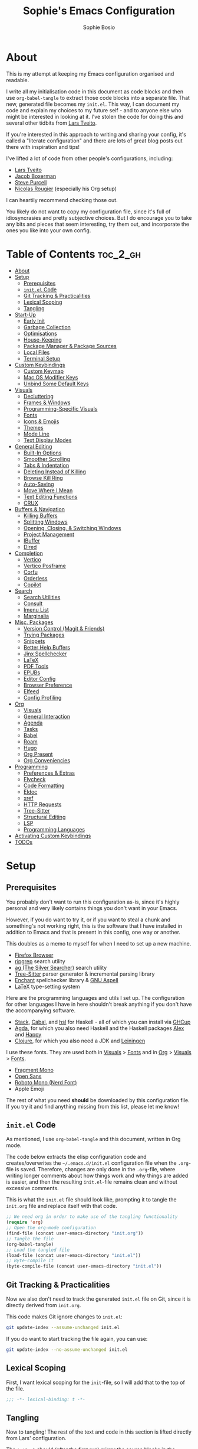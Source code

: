 
#+TITLE: Sophie's Emacs Configuration
#+AUTHOR: Sophie Bosio
:PROPERTIES:
#+PROPERTY: header-args :tangle yes
#+OPTIONS: toc:2
#+STARTUP: overview
:END:

[[./images/config-screenshot.png]]

* About

This is my attempt at keeping my Emacs configuration organised and readable.

I write all my initialisation code in this document as code blocks and then use
=org-babel-tangle= to extract those code blocks into a separate file. That new,
generated file becomes my =init.el=. This way, I can document my code and explain
my choices to my future self - and to anyone else who might be interested in looking at it. I've stolen the code for doing this and several other tidbits from [[https://github.com/larstvei/dot-emacs/blob/master/init.org][Lars Tveito]].

If you're interested in this approach to writing and sharing your config, it's
called a "literate configuration" and there are lots of great blog posts out
there with inspiration and tips!

I've lifted a lot of code from other people's configurations, including:
- [[https://github.com/larstvei/dot-emacs/blob/master/init.org][Lars Tveito]]
- [[https://github.com/jakebox/jake-emacs][Jacob Boxerman]]
- [[https://github.com/purcell/emacs.d][Steve Purcell]]
- [[https://github.com/rougier][Nicolas Rougier]] (especially his Org setup)

I can heartily recommend checking those out.

You likely do not want to copy my configuration file, since it's full of idiosyncrasies and pretty subjective choices. But I do encourage you to take any bits and pieces that seem interesting, try them out, and incorporate the ones you like into your own config.

* Table of Contents :toc_2_gh:
- [[#about][About]]
- [[#setup][Setup]]
  - [[#prerequisites][Prerequisites]]
  - [[#initel-code][=init.el= Code]]
  - [[#git-tracking--practicalities][Git Tracking & Practicalities]]
  - [[#lexical-scoping][Lexical Scoping]]
  - [[#tangling][Tangling]]
- [[#start-up][Start-Up]]
  - [[#early-init][Early Init]]
  - [[#garbage-collection][Garbage Collection]]
  - [[#optimisations][Optimisations]]
  - [[#house-keeping][House-Keeping]]
  - [[#package-manager--package-sources][Package Manager & Package Sources]]
  - [[#local-files][Local Files]]
  - [[#terminal-setup][Terminal Setup]]
- [[#custom-keybindings][Custom Keybindings]]
  - [[#custom-keymap][Custom Keymap]]
  - [[#mac-os-modifier-keys][Mac OS Modifier Keys]]
  - [[#unbind-some-default-keys][Unbind Some Default Keys]]
- [[#visuals][Visuals]]
  - [[#decluttering][Decluttering]]
  - [[#frames--windows][Frames & Windows]]
  - [[#programming-specific-visuals][Programming-Specific Visuals]]
  - [[#fonts][Fonts]]
  - [[#icons--emojis][Icons & Emojis]]
  - [[#themes][Themes]]
  - [[#mode-line][Mode Line]]
  - [[#text-display-modes][Text Display Modes]]
- [[#general-editing][General Editing]]
  - [[#built-in-options][Built-In Options]]
  - [[#smoother-scrolling][Smoother Scrolling]]
  - [[#tabs--indentation][Tabs & Indentation]]
  - [[#deleting-instead-of-killing][Deleting Instead of Killing]]
  - [[#browse-kill-ring][Browse Kill Ring]]
  - [[#auto-saving][Auto-Saving]]
  - [[#move-where-i-mean][Move Where I Mean]]
  - [[#text-editing-functions][Text Editing Functions]]
  - [[#crux][CRUX]]
- [[#buffers--navigation][Buffers & Navigation]]
  - [[#killing-buffers][Killing Buffers]]
  - [[#splitting-windows][Splitting Windows]]
  - [[#opening-closing--switching-windows][Opening, Closing, & Switching Windows]]
  - [[#project-management][Project Management]]
  - [[#ibuffer][IBuffer]]
  - [[#dired][Dired]]
- [[#completion][Completion]]
  - [[#vertico][Vertico]]
  - [[#vertico-posframe][Vertico Posframe]]
  - [[#corfu][Corfu]]
  - [[#orderless][Orderless]]
  - [[#copilot][Copilot]]
- [[#search][Search]]
  - [[#search-utilities][Search Utilities]]
  - [[#consult][Consult]]
  - [[#imenu-list][Imenu List]]
  - [[#marginalia][Marginalia]]
- [[#misc-packages][Misc. Packages]]
  - [[#version-control-magit--friends][Version Control (Magit & Friends)]]
  - [[#trying-packages][Trying Packages]]
  - [[#snippets][Snippets]]
  - [[#better-help-buffers][Better Help Buffers]]
  - [[#jinx-spellchecker][Jinx Spellchecker]]
  - [[#latex][LaTeX]]
  - [[#pdf-tools][PDF Tools]]
  - [[#epubs][EPUBs]]
  - [[#editor-config][Editor Config]]
  - [[#browser-preference][Browser Preference]]
  - [[#elfeed][Elfeed]]
  - [[#config-profiling][Config Profiling]]
- [[#org][Org]]
  - [[#visuals-1][Visuals]]
  - [[#general-interaction][General Interaction]]
  - [[#agenda][Agenda]]
  - [[#tasks][Tasks]]
  - [[#babel][Babel]]
  - [[#roam][Roam]]
  - [[#hugo][Hugo]]
  - [[#org-present][Org Present]]
  - [[#org-conveniencies][Org Conveniencies]]
- [[#programming][Programming]]
  - [[#preferences--extras][Preferences & Extras]]
  - [[#flycheck][Flycheck]]
  - [[#code-formatting][Code Formatting]]
  - [[#eldoc][Eldoc]]
  - [[#xref][xref]]
  - [[#http-requests][HTTP Requests]]
  - [[#tree-sitter][Tree-Sitter]]
  - [[#structural-editing][Structural Editing]]
  - [[#lsp][LSP]]
  - [[#programming-languages][Programming Languages]]
- [[#activating-custom-keybindings][Activating Custom Keybindings]]
- [[#todos][TODOs]]

* Setup
** Prerequisites

You probably don't want to run this configuration as-is, since it's highly personal and very likely contains things you don't want in your Emacs.

However, if you do want to try it, or if you want to steal a chunk and something's not working right, this is the software that I have installed in addition to Emacs and that is present in this config, one way or another.

This doubles as a memo to myself for when I need to set up a new machine.

- [[https://www.mozilla.org/en-US/firefox/][Firefox Browser]]
- [[https://github.com/BurntSushi/ripgrep][ripgrep]] search utility
- [[https://github.com/ggreer/the_silver_searcher][ag (The Silver Searcher)]] search utility
- [[https://tree-sitter.github.io/tree-sitter/][Tree-Sitter]] parser generator & incremental parsing library
- [[https://github.com/AbiWord/enchant][Enchant]] spellchecker library & [[https://aspell.net/][GNU Aspell]]
- [[https://www.tug.org/interest.html#free][LaTeX]] type-setting system

Here are the programming languages and utils I set up. The configuration for other languages I have in here shouldn't break anything if you don't have the accompanying software.

- [[https://docs.haskellstack.org/en/stable/][Stack]], [[https://www.haskell.org/cabal/][Cabal]], and [[https://github.com/haskell/haskell-language-server][hsl]] for Haskell - all of which you can install via [[https://www.haskell.org/ghcup/][GHCup]]
- [[https://agda.readthedocs.io/][Agda]], for which you also need Haskell and the Haskell packages [[https://haskell-alex.readthedocs.io/en/][Alex]] and [[https://haskell-happy.readthedocs.io/en/][Happy]]
- [[https://clojure.org/guides/install_clojure][Clojure]], for which you also need a JDK and [[https://leiningen.org/][Leiningen]]

I use these fonts. They are used both in [[#visuals][Visuals]] > [[#fonts][Fonts]] and in [[#org][Org]] > [[#visuals-1][Visuals]] > [[#fonts-1][Fonts]].

- [[https://github.com/weiweihuanghuang/fragment-mono][Fragment Mono]]
- [[https://fonts.google.com/specimen/Open+Sans][Open Sans]]
- [[https://www.nerdfonts.com/font-downloads][Roboto Mono (Nerd Font)]]
- Apple Emoji

The rest of what you need *should* be downloaded by this configuration file. If you try it and find anything missing from this list, please let me know!

** =init.el= Code

As mentioned, I use =org-babel-tangle= and this document, written in Org mode.

The code below extracts the elisp configuration code and creates/overwrites the
=~/.emacs.d/init.el= configuration file when the =.org=-file is saved.
Therefore, changes are only done in the =.org=-file, where writing longer
comments about how things work and why things are added is easier, and then the resulting =init.el=-file remains clean and without excessive comments.

This is what the =init.el= file should look like, prompting it to tangle the =init.org= file and replace itself with that code.

#+BEGIN_SRC emacs-lisp :tangle no
;; We need org in order to make use of the tangling functionality
(require 'org)
;; Open the org-mode configuration
(find-file (concat user-emacs-directory "init.org"))
;; Tangle the file
(org-babel-tangle)
;; Load the tangled file
(load-file (concat user-emacs-directory "init.el"))
;; Byte-compile it
(byte-compile-file (concat user-emacs-directory "init.el"))
#+END_SRC

** Git Tracking & Practicalities

Now we also don't need to track the generated =init.el= file on Git, since it is directly derived from =init.org=.

This code makes Git ignore changes to =init.el=:

#+BEGIN_SRC sh :tangle no
git update-index --assume-unchanged init.el
#+END_SRC

If you do want to start tracking the file again, you can use:

#+BEGIN_SRC sh :tangle no
git update-index --no-assume-unchanged init.el
#+END_SRC

** Lexical Scoping

First, I want lexical scoping for the =init=-file, so I will add that to the top of the file.

#+BEGIN_SRC emacs-lisp
;;; -*- lexical-binding: t -*-
#+END_SRC

** Tangling

Now to tangling! The rest of the text and code in this section is lifted directly from Lars' configuration.

The =init.el= should (after the first run) mirror the source blocks in the =init.org=. We can use =C-c C-v t= to run =org-babel-tangle=, which extracts the code blocks from the current file into a source-specific file (in this case a =.el=-file).

To avoid doing this each time a change is made we can add a function to the =after-save-hook= ensuring to always tangle and byte-compile =.org=-document after changes.

#+BEGIN_SRC emacs-lisp
   (defun tangle-init ()
     "If the current buffer is init.org the code-blocks are
   tangled, and the tangled file is compiled."
     (when (equal (buffer-file-name)
                  (expand-file-name (concat user-emacs-directory "init.org")))
       ;; Avoid running hooks when tangling.
       (let ((prog-mode-hook nil))
         (org-babel-tangle)
         (byte-compile-file (concat user-emacs-directory "init.el")))))

   (add-hook 'after-save-hook 'tangle-init)
   #+END_SRC

* Start-Up
** Early Init

Emacs 27 introduced =early-init.el=, which is like =init.el= but ran before that, and before the UI and packages are initialised. I've taken code snippets from other configs to put in my =early-init.el= and the blocks in this section tangle to =early-init.el= instead of =init.el=.

In particular, the code below is a combination of code from:
- [[https://github.com/ogdenwebb/snug-emacs/blob/main/early-init.el][ogdenwebb's snug-emacs]]
- [[https://github.com/mnewt/dotemacs/blob/master/early-init.el][mnewt's dotemacsl]]
- [[https://github.com/jamescherti/minimal-emacs.d/blob/main/early-init.el][jamescherti's minimal emacs]]

#+begin_src emacs-lisp :tangle early-init.el
;; Defer garbage collection
(setq gc-cons-percentage 0.6)

;; Change default max size for reading processes
(setq read-process-output-max (* 1024 1024)) ;; 1mb

(set-language-environment "UTF-8")

;; Set-language-environment sets default-input-method, which is unwanted.
(setq default-input-method nil)

;; Prefer loading newer compiled files
(setq load-prefer-newer t)

;; Prevent the glimpse of un-styled Emacs by disabling these UI elements early.
(setq default-frame-alist
      '((vertical-scroll-bars . nil)
        (menu-bar-lines       . 0)
        (tool-bar-lines       . 0)))

;; Resizing the Emacs frame can be a terribly expensive part of changing the
;; font. By inhibiting this, we easily halve startup times with fonts that are
;; larger than the system default.
(setq frame-inhibit-implied-resize t
      frame-resize-pixelwise       t)

;; Font compacting can be very resource-intensive, especially when rendering
;; icon fonts on Windows. This will increase memory usage.
(setq inhibit-compacting-font-caches t)

;; Ignore X resources; its settings would be redundant with the other settings
;; in this file and can conflict with later config (particularly where the
;; cursor color is concerned).
(advice-add #'x-apply-session-resources :override #'ignore)

;; A second, case-insensitive pass over `auto-mode-alist' is time wasted.
;; No second pass of case-insensitive search over auto-mode-alist.
(setq auto-mode-case-fold nil)

;; Disable bidirectional text scanning for a modest performance boost.
(setq-default bidi-display-reordering  'left-to-right
              bidi-paragraph-direction 'left-to-right)

;; Unset `file-name-handler-alist' too (temporarily). Every file opened and
;; loaded by Emacs will run through this list to check for a proper handler for
;; the file, but during startup, it won’t need any of them.
(defvar file-name-handler-alist-old file-name-handler-alist)
(setq file-name-handler-alist nil)
(add-hook 'emacs-startup-hook
          (lambda ()
            (setq file-name-handler-alist file-name-handler-alist-old)))

;; For LSP mode, use plists for deserialization
;; For more info, see https://emacs-lsp.github.io/lsp-mode/page/performance/#use-plists-for-deserialization
(setenv "LSP_USE_PLISTS" "true")

;; Remove "For information about GNU Emacs..." message at startup
(advice-add #'display-startup-echo-area-message :override #'ignore)

;; Suppress the vanilla startup screen completely. Even if disabled with
;; `inhibit-startup-screen', it would still initialize anyway.
(advice-add #'display-startup-screen :override #'ignore)

;; Shave seconds off startup time by starting the scratch buffer in
;; `fundamental-mode'
(setq initial-major-mode 'fundamental-mode
      initial-scratch-message nil)

;; Disable startup screens and messages
(setq inhibit-splash-screen t)
#+end_src

From [[https://emacsnotes.wordpress.com/2022/09/11/three-bonus-keys-c-i-c-m-and-c-for-your-gui-emacs-all-with-zero-headache/][this blog post]] on the blog Emacs Notes, I've also lifted this piece of code that goes into =early-init.el=. Normally, the three keys =C-i=, =C-m= and =C-[= are reserved in GUI Emacs to match expected behaviour in terminal Emacs, and terminal applications generally. They're bound to =TAB=, =RET= and =ESC=, respectively.

But we can unlock them by giving the keys explicit names in =early-init.el= and using the new, named keys in our config if we surround the keybinding with chevrons. So, below I've called =C-i= by the "name" =C-i=. But since it's a name and not a literal key, I need to write =<C-i>= when I want to use the key to define a binding.

#+begin_src emacs-lisp :tangle early-init.el
(add-hook
 'after-make-frame-functions
 (defun setup-blah-keys (frame)
   (with-selected-frame frame
     (when (display-graphic-p) ; don't remove this condition, if you want
                               ; terminal Emacs to be usable
       (define-key input-decode-map (kbd "C-i") [C-i])
       (define-key input-decode-map (kbd "C-[") [C-lsb]) ; left square bracket
       (define-key input-decode-map (kbd "C-m") [C-m])))))
#+end_src

** Garbage Collection

Famously, the Emacs garbage collector can impede startup times quite dramatically. Therefore, a common tweak is to disable the garbage collector during initialisation, and then resetting it afterwards. Luckily, there exists a package exactly for this purpose called the [[https://github.com/emacsmirror/gcmh][Garbage Collector Magic Hack]]-

#+BEGIN_SRC emacs-lisp
(use-package gcmh
  :config
  (setq gcmh-idle-delay 5
        gcmh-high-cons-threshold (* 100 1024 1024))  ; 100mb
  (gcmh-mode 1))
#+END_SRC

** Optimisations

We can set the =file-name-handler-alist=, which is supposed to help startup times a little.

#+begin_src emacs-lisp
(setq file-name-handler-alist-original file-name-handler-alist)
(setq file-name-handler-alist nil)
#+end_src

I also get quite a lot of compilation warnings, especially from native compilation, but they are usually safe to ignore.

#+begin_src emacs-lisp
(setq native-comp-async-report-warnings-errors 'silent) ;; native-comp warning
(setq byte-compile-warnings '(not free-vars unresolved noruntime lexical make-local))
#+end_src

Disable warnings about obsolete functions when compiling.

#+begin_src emacs-lisp
(eval-when-compile
  (dolist (sym '(cl-flet lisp-complete-symbol))
    (setplist sym (use-package-plist-delete
                   (symbol-plist sym) 'byte-obsolete-info))))
#+end_src

This is an optimisation borrowed from Doom Emacs' =core.el=.

#+begin_src emacs-lisp
(setq which-func-update-delay 1.0)
#+end_src

Fix IO bugs.

#+begin_src emacs-lisp
(setq process-adaptive-read-buffering nil)
(setq read-process-output-max (* 4 1024 1024))
#+end_src

Prevent Emacs from freezing when updating ELPA.

#+begin_src emacs-lisp
(setq gnutls-algorithm-priority "NORMAL:-VERS-TLS1.3")
#+end_src

** House-Keeping

Then I want to do some house keeping. First, let's set the Emacs user
and default directories explicitly:

#+BEGIN_SRC emacs-lisp
(setq user-emacs-directory "~/.emacs.d/")
(setq default-directory "~/")
#+END_SRC

Set UFT-8 as preferred coding system.

#+BEGIN_SRC emacs-lisp
(set-language-environment    "UTF-8")
(setq locale-coding-system   'utf-8)
(prefer-coding-system        'utf-8)
(set-default-coding-systems  'utf-8)
(set-terminal-coding-system  'utf-8)
(set-keyboard-coding-system  'utf-8)
(set-selection-coding-system 'utf-8)
#+END_SRC

Don't warn me when opening files unless over 50 MB.

#+begin_src emacs-lisp
(setq large-file-warning-threshold (* 50 1024 1024))
#+end_src

** Package Manager & Package Sources

To manage downloaded packages, Emacs comes with =package.el= installed. In
addition, I want to use =use-package=, so let's make sure we have those loaded.

#+begin_src emacs-lisp
(require 'package)
(require 'use-package)
(require 'use-package-ensure)
(setq use-package-always-ensure t)
#+end_src

Next, I'll set up my package sources. These are very common and well-maintained mirrors.

#+BEGIN_SRC emacs-lisp
(setq package-archives
      '(("GNU ELPA"     . "https://elpa.gnu.org/packages/")
        ("MELPA"        . "https://melpa.org/packages/")
        ("ORG"          . "https://orgmode.org/elpa/")
        ("MELPA Stable" . "https://stable.melpa.org/packages/")
        ("nongnu"       . "https://elpa.nongnu.org/nongnu/"))
      package-archive-priorities
      '(("GNU ELPA"     . 20)
        ("MELPA"        . 15)
        ("ORG"          . 10)
        ("MELPA Stable" . 5)
        ("nongnu"       . 0)))
(package-initialize)
#+END_SRC

** Local Files

I have a folder with extensions that have been downloaded manually. I'll add these to the =load-path= so Emacs knows where to look for them. My folder is called "local-lisp".

#+BEGIN_SRC emacs-lisp
(defvar local-lisp (concat user-emacs-directory "local-lisp/"))
(add-to-list 'load-path  local-lisp)
(let ((default-directory local-lisp))
  (normal-top-level-add-subdirs-to-load-path))
#+END_SRC

I'll initialise some lists to an empty list. I'll add to the lists both in =private.el= and further down in this file, so it's important that the variable already exists.

#+begin_src emacs-lisp
(setq org-agenda-files '())
(setq register-alist '())
(setq projectile-project-search-path '())
#+end_src

And add custom settings from =custom.el= and private settings from =private.el= if they exist.

#+begin_src emacs-lisp
(add-hook
 'after-init-hook
 (lambda ()
   (let ((init-file (concat user-emacs-directory "init.el"))
         (private-file (concat user-emacs-directory "private.el"))
		 (custom-file (concat user-emacs-directory "custom.el")))
     (when (file-exists-p private-file)
       (load-file private-file))
     (when (file-exists-p custom-file)
       (load-file custom-file))
     (server-start))))
#+end_src

** Terminal Setup

Track current directory in shell.

#+begin_src emacs-lisp
(dirtrack-mode t)
#+end_src

*** Mac OS Environment Variables

On Mac, the environment variables aren't synchronised automatically between the
shell and Emacs.
[[https://github.com/purcell/exec-path-from-shell][exec-path-from-shell]] fixes that.

#+begin_src emacs-lisp
(use-package exec-path-from-shell
  :if (memq window-system '(mac ns))
  :config
  (exec-path-from-shell-initialize))
#+end_src

On Mac, I ran into some trouble with my shell, so I specify the shell as a safeguard against random errors.

#+begin_src emacs-lisp
(when (eq system-type 'darwin)
  (setq vterm-shell "/opt/homebrew/bin/fish"))
#+end_src

*** DWIM Shell Commands

 [[https://github.com/xenodium/dwim-shell-command][DWIM Shell Commands]] ("Do What I Mean" shell commands) are a collection of command-line utilities integrated with Emacs. We'll load the optional package with pre-configured commands as well.

 #+begin_src emacs-lisp
 (use-package dwim-shell-command
   :defer t
   :init (require 'dwim-shell-commands))
 #+end_src

* Custom Keybindings
** Custom Keymap

I keep a custom keybinding map that I add to per package, and then activate at
the end of the configuration. This keeps my custom bindings from being
overwritten by extensions' own bindings.

The first step is to create the custom keybinding map. We'll add bindings to it
throughout the config, and then activate it at the end of the config file, at
[[#activating-custom-keybindings][Activating Custom Keybindings]].

#+begin_src emacs-lisp
(defvar custom-bindings-map (make-keymap)
  "A keymap for custom keybindings.")
#+end_src

** Mac OS Modifier Keys

On a Mac, I would want to add some specific settings. As a note to myself, I
have the following settings in Mac OS:

#+begin_src
caps-lock -> control (ctrl)
control   -> control (ctrl)
option    -> option  (alt)
command   -> command (meta)
#+end_src

#+begin_src emacs-lisp
(setq mac-command-modifier       'meta
      mac-right-command-modifier 'meta
      mac-option-modifier        nil
      mac-right-option-modifier  nil)
#+end_src

** Unbind Some Default Keys

Some of the default keybindings are annoying, so let's unbind them.

I never mean to press =C-x C-z=, which hides the current Emacs frame.

I also don't like using =C-<wheel up/down>= to zoom, which I often do accidentally.

#+begin_src emacs-lisp
(global-unset-key (kbd "C-x C-z"))
(global-unset-key (kbd "C-<wheel-up>"))
(global-unset-key (kbd "C-<wheel-down>"))
#+end_src

* Visuals
** Decluttering

Let's declutter a little. This should have gone into =early-init.el=, but I get
strange compilation warnings (optimiser says there's too much on the stack).

#+begin_src emacs-lisp
(dolist (mode
         '(tool-bar-mode       ;; Remove toolbar
           scroll-bar-mode     ;; Remove scollbars
           menu-bar-mode       ;; Remove menu bar
           blink-cursor-mode)) ;; Solid cursor, not blinking
  (funcall mode 0))
#+end_src

This wouldn't go into =early-init= anyways.

#+begin_src emacs-lisp
(setq inhibit-startup-message           t       ;; No startup message
      inhibit-startup-echo-area-message t       ;; No startup message in echo area
      inhibit-startup-screen            t       ;; No default startup screen
      initial-buffer-choice             t       ;; *scratch* is default startup buffer
      initial-major-mode                'fundamental-mode
      ring-bell-function                'ignore ;; No bell
      display-time-default-load-average nil     ;; Don't show me load time
      scroll-margin                     0       ;; Space between top/bottom
      use-dialog-box                    nil)    ;; Disable dialog
#+end_src

** Frames & Windows
*** Open in Fullscreen

When I open Emacs, I want it to open maximised and fullscreen by default.

#+BEGIN_SRC emacs-lisp
(add-to-list 'default-frame-alist     '(fullscreen . maximized))
;; (add-hook 'window-setup-hook          'toggle-frame-fullscreen t)  ;; F11
#+END_SRC

*** Frame Transparency

This doesn't work ideally, but it does the job. I use it very rarely.

#+begin_src emacs-lisp
 (defun toggle-transparency ()
   (interactive)
   (let ((alpha (frame-parameter nil 'alpha)))
     (set-frame-parameter
      nil 'alpha
      (if (eql (cond ((numberp alpha) alpha)
                     ((numberp (cdr alpha)) (cdr alpha))
                     ;; Also handle undocumented (<active> <inactive>) form.
                     ((numberp (cadr alpha)) (cadr alpha)))
               100)
          '(90 . 55) '(100 . 100)))))
 (global-set-key (kbd "C-c h t") 'toggle-transparency)
#+end_src

*** Frame Border

I want a small border around the whole frame, because I think it looks nicer.

#+BEGIN_SRC emacs-lisp
(add-to-list 'default-frame-alist '(internal-border-width . 16))
#+END_SRC

Some settings to fringes.

#+begin_src emacs-lisp
(set-fringe-mode 10)                          ;; Set fringe width to 10

(setq-default fringes-outside-margins nil)
(setq-default indicate-buffer-boundaries nil) ;; Otherwise shows a corner icon on the edge
(setq-default indicate-empty-lines nil)       ;; Otherwise there are weird fringes on blank lines

(set-face-attribute 'header-line t :inherit 'default)
#+end_src

*** Title Bar on Mac OS

I use [[https://github.com/d12frosted/homebrew-emacs-plus][Emacs Plus]] port for Mac OS. With it, you can get a transparent title bar (i.e., title bar is same colour as theme background) which I think is really nice.

First, install Emacs Plus.

#+begin_src shell :tangle no
# enable tap
brew tap d12frosted/emacs-plus

# install
brew install emacs-plus [options]
#+end_src

Then add the corresponding settings to your =init=-file.

There are two different styles you can choose from. You can have absolutely no title bar on your window or you can have a transparent bar, which still has the three stoplight buttons in the upper-left corner.

For natural title bar, use =ns-transparent-titlebar= and for no title bar, use =undecorated= or =undercorated-round=.

I also set some other options. For example, I don't need info in the title bar about which buffer is in focus, since this info is already in the mode line. I found these options in [[https://notes.alexkehayias.com/emacs-natural-title-bar-with-no-text-in-macos/][this blog post]].

#+begin_src emacs-lisp
(when (eq system-type 'darwin)
  ; no title bar
  (add-to-list 'default-frame-alist '(undecorated-round . t))
  ; don't use proxy icon
  (setq ns-use-proxy-icon nil)
  ; don't show buffer name in title bar
  (setq frame-title-format ""))
#+end_src

Finally, in your terminal, run these commands to use transparent title bar and
to hide the icon from the middle of the title bar. I found these in the
aforementioned blog post and in the Emacs-Mac Port's
[[https://github.com/railwaycat/homebrew-emacsmacport/wiki/Natural-Title-Bar][wiki page]] on the subject.

#+begin_src shell :tangle no
# for dark themes
defaults write org.gnu.Emacs TransparentTitleBar DARK

# for light themes
defaults write org.gnu.Emacs TransparentTitleBar LIGHT

# hide document icon from title bar
defaults write org.gnu.Emacs HideDocumentIcon YES
#+end_src

*** Plain Title Bar on GNOME

On GNOME, I can't get a transparent/native title bar. But I can remove the text from the middle, so it's completely plain.

#+begin_src emacs-lisp
(when (eq system-type 'gnu/linux)
  ; don't show buffer name in title bar
  (setq frame-title-format nil)
  ; no title bar
  (add-to-list 'default-frame-alist '(undecorated . t))
  ; add small border to enable drag/resize
  (add-to-list 'default-frame-alist '(drag-internal-border . 1)))
#+end_src

** Programming-Specific Visuals
*** Cursor

I prefer a bar cursor over a block cursor.

#+begin_src emacs-lisp
(setq-default cursor-type 'bar)
#+end_src

Having a thin cursor can make it hard to see where you are after switching buffers or jumping around. [[https://github.com/Malabarba/beacon][Beacon]] highlights your cursor temporarily, which immediately answers the question "Woah, where am I now?"

#+begin_src emacs-lisp
(use-package beacon
  :defer t
  :init  (beacon-mode 1)
  :bind (:map custom-bindings-map ("C-:" . beacon-blink))
  :config
  (setq beacon-blink-when-window-scrolls nil))
#+end_src

*** Styling Delimiters

When coding, I want my delimiters (parentheses, brackets, etc.) to be colourised
in pairs. [[https://github.com/Fanael/rainbow-delimiters/tree/7919681b0d883502155d5b26e791fec15da6aeca][rainbow-delimiters]] does exactly that.

#+begin_src emacs-lisp
(use-package rainbow-delimiters
  :hook (prog-mode-hook . rainbow-delimiters-mode))
#+end_src

Also, please highlight matching parentheses/delimiters.

#+begin_src emacs-lisp
(show-paren-mode t) ;; Highlight matching parentheses
#+end_src

*** Line Numbers

I usually only need line numbers in programming mode.

#+BEGIN_SRC emacs-lisp
(add-hook 'prog-mode-hook 'display-line-numbers-mode)
#+END_SRC

*** Uniquify Buffers

When opening the files =foo/bar/name= and =baz/bar/name=, use forward slashes to
distinguish them. Default behaviour is angle brackets, which would yield =name<foo/bar>= and =name<baz/bar>=..

#+begin_src emacs-lisp
(require 'uniquify)
(setq uniquify-buffer-name-style 'forward)
#+end_src

*** Highlight Long Lines

Highlight lines over 120 characters long.

#+begin_src emacs-lisp
(setq my-whitespace-style '(face tabs lines-tail)
      whitespace-style my-whitespace-style
      whitespace-line-column 120
      fill-column 120
      whitespace-display-mappings
      '((space-mark 32 [183] [46])
        (newline-mark 10 [36 10])
        (tab-mark 9 [9655 9] [92 9])))

;; in e.g. clojure-mode-hook
;; (whitespace-mode 1)
;; or globally
;; (global-whitespace-mode 1)
(add-hook 'prog-mode 'whitespace-mode)
#+end_src

** Fonts
*** Default, Fixed, and Variable Fonts

Please note that I scale and set Org-specific faces in the [[#visuals-1][Org > Visuals]] section.

For the fixed-pitch font, I'm using the excellent [[https://github.com/weiweihuanghuang/fragment-mono][Fragment Mono]], which
has great ligature support.

I have Open Sans configured as my variable-pitch font.

#+begin_src emacs-lisp
(defvar soph/font-height 115)

(when (eq system-type 'darwin)
  (setq soph/font-height 120))

(when (member "Fragment Mono" (font-family-list))
  (set-face-attribute 'default nil :font "Fragment Mono" :height soph/font-height)
  (set-face-attribute 'fixed-pitch nil :family "Fragment Mono"))

(when (member "Open Sans" (font-family-list))
  (set-face-attribute 'variable-pitch nil :family "Open Sans"))
#+end_src

*** Mixed Pitch Fonts

[[https://gitlab.com/jabranham/mixed-pitch][mixed-pitch]] allows you to mix fixed and variable pitched faces in Org and LaTeX mode.

#+begin_src emacs-lisp
(use-package mixed-pitch
  :defer t
  :hook ((org-mode   . mixed-pitch-mode)
         (LaTeX-mode . mixed-pitch-mode)))
#+end_src

*** Ligatures

The package =ligature.el= provides support for displaying the ligatures of
fonts that already have ligatures. Mine does, and seems to work just fine out
of the box with the ligatures defined on the package's page,

#+begin_src emacs-lisp
(defvar ligature-def '("|||>" "<|||" "<==>" "<!--" "####" "~~>" "***" "||=" "||>"
                       ":::" "::=" "=:=" "===" "==>" "=!=" "=>>" "=<<" "=/=" "!=="
                       "!!." ">=>" ">>=" ">>>" ">>-" ">->" "->>" "-->" "---" "-<<"
                       "<~~" "<~>" "<*>" "<||" "<|>" "<$>" "<==" "<=>" "<=<" "<->"
                       "<--" "<-<" "<<=" "<<-" "<<<" "<+>" "</>" "###" "#_(" "..<"
                       "..." "+++" "/==" "///" "_|_" "www" "&&" "^=" "~~" "~@" "~="
                       "~>" "~-" "**" "*>" "*/" "||" "|}" "|]" "|=" "|>" "|-" "{|"
                       "[|" "]#" "::" ":=" ":>" ":<" "$>" "==" "=>" "!=" "!!" ">:"
                       ">=" ">>" ">-" "-~" "-|" "->" "--" "-<" "<~" "<*" "<|" "<:"
                       "<$" "<=" "<>" "<-" "<<" "<+" "</" "#{" "#[" "#:" "#=" "#!"
                       "##" "#(" "#?" "#_" "%%" ".=" ".-" ".." ".?" "+>" "++" "?:"
                       "?=" "?." "??" ";;" "/*" "/=" "/>" "//" "__" "~~" "(*" "*)"
                       "\\\\" "://"))

(use-package ligature
  :config
  (ligature-set-ligatures 'prog-mode ligature-def)
  (global-ligature-mode t))
#+end_src

*** Zoom

The default zoom step is a little much on my Linux (Gnome 46) laptop, so let's decrease it a little from its default value of 1.2.

#+begin_src emacs-lisp
(setq text-scale-mode-step 1.1)
#+end_src

Beyond that, I often want to scale *all* the text in the UI when I change text size. Purcell's [[https://github.com/purcell/default-text-scale][default-text-scale]] does that, so I'll rebind the standard =C-x C-+=, =C-x C--= and =C-x C-0= to the =default-text-scale= functions.

#+begin_src emacs-lisp
(use-package default-text-scale
  :defer t
  :bind (:map custom-bindings-map
              ("C-x C-+" . default-text-scale-increase)
              ("C-x C--" . default-text-scale-decrease)
              ("C-x C-0" . default-text-scale-reset)))
#+end_src

** Icons & Emojis

Add =nerd-icons=.

#+begin_src emacs-lisp
(use-package nerd-icons)
#+end_src

I also want to be able to display emojis with the Apple emoji font. I usually
don't use it, though, so I won't activate the global mode.

#+BEGIN_SRC emacs-lisp
(use-package emojify
  :config
  (when (member "Apple Color Emoji" (font-family-list))
    (set-fontset-font
      t 'symbol (font-spec :family "Apple Color Emoji") nil 'prepend)))
#+END_SRC

** Themes

I really like the =doom-themes= package, in particular their port of the [[https://www.nordtheme.com/][Nord theme]].

#+BEGIN_SRC emacs-lisp
(use-package doom-themes
  :config
  (setq doom-themes-enable-bold t     ; if nil, bold is universally disabled
        doom-themes-enable-italic t)) ; if nil, italics is universally disabled
#+END_SRC

I also have a custom light theme I'm working on called South. Let's add the path to that so I can load it.

#+begin_src emacs-lisp
(setq custom-theme-directory "~/Dropbox/projects/south-theme/")
#+end_src

And I don't want Emacs to ask me before changing to one of the themes I've used before.

#+begin_src emacs-lisp
(setq custom-safe-themes t)
#+end_src

*** Default Dark & Light Themes

My favourite dark theme is =doom-nord=. I haven't been able to find any light themes I really love, so I made South to act as Nord's bright counterpart. I'll set these two as my default dark and light themes respectively, and load the dark theme by default.

I'll also define a default accent colour, which is used in packages like =eval-sexp-fu=, or wherever I need to define a popping colour outside the theme itself.

#+begin_src emacs-lisp
(defvar soph/default-dark-theme  'doom-nord)
(defvar soph/default-light-theme 'south)

(defvar soph/default-dark-accent-colour  "SkyBlue4")
(defvar soph/default-light-accent-colour "#D9EDFC")

(load-theme soph/default-dark-theme t)
#+end_src

*** Changing Theme With System Theme

[[https://github.com/LionyxML/auto-dark-emacs][auto-dark-emacs]] is a package for switching themes with the system theme. It works both on Linux and on MacOS.

In the hook, I'll set the colour of the =eval-sexp-fu= flash to the =default-{dark/light}-accent-colour=.

For some reason, my light themes leave some fragments that disappear when I load the theme twice, so I'll do that too.

#+begin_src emacs-lisp
(use-package autothemer
  :defer t)

(use-package auto-dark
  :ensure t
  :hook ((auto-dark-dark-mode
          .
          (lambda ()
            (interactive)
            (progn
              (custom-set-faces
               `(eval-sexp-fu-flash
                 ((t (:background
                      ,soph/default-dark-accent-colour)))))
              `(load-theme ,soph/default-dark-theme t))))
         (auto-dark-light-mode
          .
          (lambda ()
            (interactive)
            (progn
              (custom-set-faces
               `(eval-sexp-fu-flash
                 ((t (:background
                      ,soph/default-light-accent-colour)))))
              `(load-theme ,soph/default-light-theme t)))))
  :custom
  (auto-dark-themes                   `((,soph/default-dark-theme) (,soph/default-light-theme)))
  (auto-dark-polling-interval-seconds 5)
  (auto-dark-allow-osascript          t)
  :init (auto-dark-mode t))
#+end_src

We can even change the system theme from within Emacs using a [[https://github.com/xenodium/dwim-shell-command/][dwim-shell-command]] for Mac OS. The Gnome extension [[https://nightthemeswitcher.romainvigier.fr/][Night Theme Switcher]] takes care of things on my Linux machine.

#+begin_src emacs-lisp
(when (eq system-type 'darwin)
  (define-key custom-bindings-map (kbd "M-T") 'dwim-shell-commands-macos-toggle-dark-mode))
#+end_src

*** Conflict-Free Theme Changing

When changing themes interactively, as with =M-x load-theme=, the current custom theme is not disabled and this causes some weird issues. For example, the borders around posframes disappear. [[https://github.com/larstvei/dot-emacs?tab=readme-ov-file#advice][This snippet]] from Lars' config advises =load-theme= to always disable the currently enabled themes before switching.

#+begin_src emacs-lisp
(defun disable-custom-themes (theme &optional no-confirm no-enable)
  (mapc 'disable-theme custom-enabled-themes))

(advice-add 'load-theme :before #'disable-custom-themes)
#+end_src

** Mode Line
*** Column Number

Show current column number in mode line.

#+begin_src emacs-lisp
(column-number-mode t) ;; Show current column number in mode line
#+end_src

*** Custom Mode Line

Customising the default mode line is thankfully pretty easy. Note that I use the
[[https://github.com/rainstormstudio/nerd-icons.el][nerd-icons]] package for the VC branch symbol in the code below. I've also
borrowed some code from [[https://amitp.blogspot.com/2011/08/emacs-custom-mode-line.html][this blog post]] by Amit Patel on writing a custom mode
line.

This mode line is heavily inspired by Nicolas Rougier's [[https://github.com/rougier/nano-modeline][Nano Modeline]] and he
even helped me figure out [[https://www.reddit.com/r/emacs/comments/18ktlkg/comment/kdx3aam/?context=3][how to add vertical padding]] to it.

It has this shape:
=[ lambda <filename> <git branch name>                <LSP code actions> LLLL:CCCC ]=

Here's a screenshot of a small window where the mode line shows well. The number and a little star icon in the bottom right to tell me how many LSP code actions are available at point.

[[./images/mode-line-screenshot.png]]

#+begin_src emacs-lisp
(defvar lsp-modeline--code-actions-string nil)

(setq-default mode-line-format
  '("%e"
	(:propertize " " display (raise +0.4)) ;; Top padding
	(:propertize " " display (raise -0.4)) ;; Bottom padding

	(:propertize "λ " face font-lock-comment-face)
	mode-line-frame-identification
	mode-line-buffer-identification

	;; Version control info
	(:eval (when-let (vc vc-mode)
			 ;; Use a pretty branch symbol in front of the branch name
			 (list (propertize "   " 'face 'font-lock-comment-face)
                   ;; Truncate branch name to 50 characters
				   (propertize (truncate-string-to-width
                                (substring vc 5) 50)
							   'face 'font-lock-comment-face))))

	;; Add space to align to the right
	(:eval (propertize
			 " " 'display
			 `((space :align-to
					  (-  (+ right right-fringe right-margin)
						 ,(+ 3
                             (string-width (or lsp-modeline--code-actions-string ""))
                             (string-width "%4l:3%c")))))))

    ;; LSP code actions
    (:eval (or lsp-modeline--code-actions-string ""))
	
	;; Line and column numbers
	(:propertize "%4l:%c" face mode-line-buffer-id)))
#+end_src

*** Hide Mode Line

[[https://github.com/hlissner/emacs-hide-mode-line][hide-mode-line-mode]] is extracted from Doom Emacs, and does what it says on the tin. It can also be added to hooks to hide the mode line in certain modes. I have it bound to =C-c h m= - mneumonically "User command: Hide Modeline".

#+begin_src emacs-lisp
(use-package hide-mode-line
  :defer t
  :bind (:map custom-bindings-map ("C-c h m" . hide-mode-line-mode)))
#+end_src

** Text Display Modes
*** Olivetti

[[https://github.com/rnkn/olivetti][Olivetti]] is a minor mode for centering text. For convenience, I'll bind it to =C-c o= to activate/deactivate it on the fly.

#+BEGIN_SRC emacs-lisp
(use-package olivetti
  :defer t
  :config
  (setq olivetti-style t))
#+END_SRC

*** Adaptive Wrap

In addition, I use [[https://elpa.gnu.org/packages/adaptive-wrap.html][adaptive-wrap]] to visually wrap lines.

#+begin_src emacs-lisp
(use-package adaptive-wrap
  :defer t
  :hook (visual-line-mode . adaptive-wrap-prefix-mode))
#+end_src

*** Writeroom Mode

[[https://github.com/joostkremers/writeroom-mode][Writeroom Mode]] gives you a distraction-free writing environment.

#+begin_src emacs-lisp
(use-package writeroom-mode
  :defer t)
#+end_src

*** Focus

 [[https://github.com/larstvei/Focus][Focus]] dims surrounding text in a semantic manner (sentences,
 paragraphs, sections, code blocks, etc.) making it easier to, well,
 focus. I find this especially helpful when editing LaTeX.

 #+begin_src emacs-lisp
 (use-package focus
   :defer t)
 #+end_src

* General Editing
** Built-In Options

#+BEGIN_SRC emacs-lisp
(delete-selection-mode   t) ;; Replace selected text when yanking
(global-so-long-mode     t) ;; Mitigate performance for long lines
(global-visual-line-mode t) ;; Break lines instead of truncating them
(global-auto-revert-mode t) ;; Revert buffers automatically when they change
(recentf-mode            t) ;; Remember recently opened files
(savehist-mode           t) ;; Remember minibuffer prompt history
(save-place-mode         t) ;; Remember last cursor location in file
#+END_SRC

#+BEGIN_SRC emacs-lisp
(setq auto-revert-interval         1         ;; Refresh buffers fast
      auto-revert-verbose          nil       ;; Don't notify me about reverts
      echo-keystrokes              0.1       ;; Show keystrokes fast
      frame-inhibit-implied-resize 1         ;; Don't resize frame implicitly
      sentence-end-double-space    nil       ;; No double spaces
      recentf-max-saved-items      1000      ;; Show more recent files
      use-short-answers            t         ;; 'y'/'n' instead of 'yes'/'no' etc.
      save-interprogram-paste-before-kill t  ;; Save copies between programs
      history-length               25        ;; Only save the last 25 minibuffer prompts
      global-auto-revert-non-file-buffers t) ;; Revert Dired and other buffers
#+END_SRC

#+BEGIN_SRC emacs-lisp
(setq-default tab-width 4)  ;; Smaller tabs
#+END_SRC

** Smoother Scrolling

I want scrolling to be a *lot* slower than it is by default.

#+begin_src emacs-lisp
(setq scroll-conservatively            101
      mouse-wheel-follow-mouse         't
      mouse-wheel-progressive-speed    nil
      ;; Scroll 1 line at a time, instead of default 5
      ;; Hold shift to scroll faster and meta to scroll very fast
      mouse-wheel-scroll-amount        '(1 ((shift) . 3) ((meta) . 6)))

;; (Native) smooooooth scrolling
(pixel-scroll-mode)
(pixel-scroll-precision-mode)

(setq mac-redisplay-dont-reset-vscroll t
      mac-mouse-wheel-smooth-scroll    nil)
#+end_src

** Tabs & Indentation

One of the things that drove me the most insane when I first downloaded Emacs,
was the way it deals with indentation.

I want to use spaces instead of tabs. But if I'm working on a project that does
use tabs, I don't want to mess with other people's code, so I've used this
[[https://www.emacswiki.org/emacs/NoTabs][snippet]] from the Emacs Wiki to infer indentation style.

#+begin_src emacs-lisp
(defun infer-indentation-style ()
  "Default to no tabs, but use tabs if already in project"
  (let ((space-count (how-many "^  " (point-min) (point-max)))
        (tab-count   (how-many "^\t" (point-min) (point-max))))
    (if (> space-count tab-count) (setq-default indent-tabs-mode nil))
    (if (> tab-count space-count) (setq-default indent-tabs-mode t))))

(setq-default indent-tabs-mode nil)
(infer-indentation-style)
#+end_src

Set backtab to =indent-rigidly-left=. Then I can easily unindent regions that use
spaces instead of tabs.

#+begin_src emacs-lisp
(define-key custom-bindings-map (kbd "<backtab>") 'indent-rigidly-left)
#+end_src

And finally, make backspace remove the whole tab instead of just deleting one space.

#+begin_src emacs-lisp
(setq backward-delete-char-untabify-method 'hungry)
#+end_src

** Deleting Instead of Killing

Another thing that bothered me, was how the =backward-kill-word= command
(C-delete/backspace) would delete not only trailing backspaces, but everything
behind it until it had deleted a word. Additionally, this was automatically
added to the kill ring. With this the help of some regexps, it behaves more like normal Ctrl-Backspace.

The code is taken from [[https://emacs.stackexchange.com/a/30404][this]] and [[https://stackoverflow.com/a/12990359][this]] Stack Exchange/Overflow post.

#+BEGIN_SRC emacs-lisp
(defun soph/delete-dont-kill (arg)
  "Delete characters backward until encountering the beginning of a word.
   With argument ARG, do this that many times. Don't add to kill ring."
  (interactive "p")
  (delete-region (point) (progn (backward-word arg) (point))))

(defun soph/backward-delete ()
  "Delete a word, a character, or whitespace."
  (interactive)
  (cond
   ;; If you see a word, delete all of it
   ((looking-back (rx (char word)) 1)
    (soph/delete-dont-kill 1))
   ;; If you see a single whitespace and a word, delete both together
   ((looking-back (rx (seq (char word) (= 1 blank))) 1)
	(soph/delete-dont-kill 1))
   ;; If you see several whitespaces, delete them until the next word
   ((looking-back (rx (char blank)) 1)
    (delete-horizontal-space t))
   ;; If you see a single non-word character, delete that
   (t
    (backward-delete-char-untabify 1))))
#+END_SRC

Let's bind this in my custom keybindings map.

#+begin_src emacs-lisp
(define-key custom-bindings-map [C-backspace] 'soph/backward-delete)
#+end_src

** Browse Kill Ring

Speaking of killing text, it's nice to be able to browse the kill ring.

#+begin_src emacs-lisp
(use-package browse-kill-ring
  :defer t)
#+end_src

** Auto-Saving

To avoid clutter, let's put all the auto-saved files into one and the same directory.

#+BEGIN_SRC emacs-lisp
(defvar emacs-autosave-directory
  (concat user-emacs-directory "autosaves/")
  "This variable dictates where to put auto saves. It is set to a
  directory called autosaves located wherever your .emacs.d/ is
  located.")

;; Sets all files to be backed up and auto saved in a single directory.
(setq backup-directory-alist
      `((".*" . ,emacs-autosave-directory))
      auto-save-file-name-transforms
      `((".*" ,emacs-autosave-directory t)))
#+END_SRC

I prefer having my files save automatically. Any changes I don't want, I just
don't commit to git. I use =auto-save-buffers-enhanced= to automatically save all
buffers, not just the ones I have open.

But since saving this file - the =init.org=-file - triggers recompilation of
=init.el=, it's really annoying if this file is autosaved when I write to it.
Therefore, I'll disable automatic saving for this file in particular.

Normally, I have auto-saving on for programming, but it's super annoying when writing JS/TS because it keeps reformatting my code as I type. So let's turn it off and save manually instead.

#+BEGIN_SRC emacs-lisp
(use-package auto-save-buffers-enhanced
  :ensure t
  :config
  (auto-save-buffers-enhanced t)
  (setq auto-save-buffers-enhanced-exclude-regexps
        '("init.org"
          "\\(\\.js\\|\\.ts\\|\\.jsx\\|\\.tsx\\|\\.html\\)$")))
#+END_SRC

** Move Where I Mean

[[https://github.com/alezost/mwim.el][mwim]] (Move Where I Mean) takes semantics and indentation into account. This lets us rebind =C-a= and =C-e= to move to the beginning and end of a line while respecting indentation. I.e., don't move to the actual beginning of the line, but to indentation.

#+begin_src emacs-lisp
(use-package mwim
  :ensure t
  :bind (:map custom-bindings-map
              ("C-a" . mwim-beginning-of-code-or-line)
              ("C-e" . mwim-end-of-code-or-line)))
#+end_src

** Text Editing Functions
*** Expand Region

[[https://github.com/magnars/expand-region.el][expand-region]] expand the region (selected text) with semantic units (e.g.,
symbol, word, sentence, paragraph). It's super handy!

=M-q= is bound to =fill-paragraph=. I don't use that binding, but you might want to bind this to a different key combo if you do.

#+begin_src emacs-lisp
(use-package expand-region
  :defer t
  :bind (:map custom-bindings-map
              ("M-q" . er/expand-region)
              ("M-'" . er/contract-region)))
#+end_src

*** Filling/Unfilling

In Emacs, paragraphs can be padded by a bunch of newlines, meaning a what looks like a normal paragraph in Emacs (one line) is actually several lines with =\n= all over. This function removes those and makes the selected region one line again.

#+begin_src emacs-lisp
;;; Stefan Monnier <foo at acm.org>. It is the opposite of fill-paragraph
(defun unfill-paragraph (&optional region)
  "Takes a multi-line paragraph and makes it into a single line of text."
  (interactive (progn (barf-if-buffer-read-only) '(t)))
  (let ((fill-column (point-max))
		;; This would override `fill-column' if it's an integer.
		(emacs-lisp-docstring-fill-column t))
	(fill-paragraph nil region)))
;; Handy key definition
(define-key custom-bindings-map (kbd "C-c n q") 'unfill-paragraph)
#+end_src

*** Multiple Cursors & Symbol Overlay

[[https://github.com/magnars/multiple-cursors.el][multiple-cursors]] makes life so much easier! I often use it to create several cursors directly above one another. I'll trust myself to wield this power responsibly and set the variable =mc/always-run-for-all= to =t=, which disables the default behaviour prompting the user for confirmation when trying to do certain things with the multiple cursors.

#+begin_src emacs-lisp
(use-package multiple-cursors
  :defer t
  :functions
  mc/remove-fake-cursors
  mc/save-excursion
  mc/create-fake-cursor-at-point
  mc/maybe-multiple-cursors-mode
  :bind (:map custom-bindings-map
              ("M-n" . mc/mark-next-like-this)
              ("M-p" . mc/mark-previous-like-this))
  :config
  (setq mc/always-run-for-all t))
#+end_src

[[https://github.com/wolray/symbol-overlay][symbol-overlay]] highlights all occurrences of the symbol at point and allows to jump between them.

#+begin_src emacs-lisp
(use-package symbol-overlay
  :defer t
  :functions
  symbol-overlay-put
  symbol-overlay-mode
  :hook (prog-mode . symbol-overlay-mode)
  :bind (:map custom-bindings-map
              ("C-;" . symbol-overlay-put)
              ("M-N" . symbol-overlay-jump-next)
              ("M-P" . symbol-overlay-jump-previous)))
#+end_src

[[https://xenodium.com/its-all-up-for-grabs-and-it-compounds/][In his blog post]], Alvaro Ramirez (AKA Xenodium) demonstrates one of the best things in Emacs: Seeing things that are almost the way you want them and tweaking them with Elisp so they become that. He takes multiple-cursors and symbol-overlay and combines them. and Ramirez wrote a function that lets symbol-overlay communicate to multiple-cursors that this is where you should give me cursors. Edit all the things at once!  I think it's great, so let's use it and bind it to =C-;=.

#+begin_src emacs-lisp
(defun ar/mc-mark-all-symbol-overlays ()
  "Mark all symbol overlays using multiple cursors."
  (interactive)
  (mc/remove-fake-cursors)
  (when-let* ((overlays (symbol-overlay-get-list 0))
              (point (point))
              (point-overlay (seq-find
                              (lambda (overlay)
                                (and (<= (overlay-start overlay) point)
                                     (<= point (overlay-end overlay))))
                              overlays))
              (offset (- point (overlay-start point-overlay))))
    (setq deactivate-mark t)
    (mapc (lambda (overlay)
            (unless (eq overlay point-overlay)
              (mc/save-excursion
               (goto-char (+ (overlay-start overlay) offset))
               (mc/create-fake-cursor-at-point))))
          overlays)
    (mc/maybe-multiple-cursors-mode)))

(define-key custom-bindings-map (kbd "C-M-;") 'ar/mc-mark-all-symbol-overlays)
#+end_src

*** Undo/Redo

The default "undo until you can redo" behaviour of Emacs still trips me up.
[[https://github.com/emacsmirror/undo-fu][undo-fu]] lets me specify keys to "only undo" or "only redo".

#+begin_src emacs-lisp
(use-package undo-fu
  :defer t
  :bind (:map custom-bindings-map
              ("C-_" . undo-fu-only-undo)
              ("M-_" . undo-fu-only-redo)))
#+end_src

*** Move Lines

[[https://github.com/wyuenho/move-dup][move-dup]] provides bindings for moving and duplicating whole lines. It's super convenient.

#+begin_src emacs-lisp
(use-package move-dup
  :bind (:map custom-bindings-map
              (("C-M-<up>"    . move-dup-move-lines-up)
               ("C-M-<down>"  . move-dup-move-lines-down)
               ("C-M-<left>"  . move-dup-move-lines-up)
               ("C-M-<right>" . move-dup-move-lines-down)
               ("M-W"         . move-dup-duplicate-down))))
#+end_src

*** Join Lines

The normal =join-line= joins the current line with the line above it.

=C-j= is normally bound to =electric-newline-and-maybe-indent= but I use =electric-indent-mode= so I have that behaviour when creating newlines by default, so I feel okay rebinding it.

#+begin_src emacs-lisp
(define-key custom-bindings-map (kbd "C-j") 'join-line)
#+end_src

In [[http://whattheemacsd.com/key-bindings.el-03.html][What the .emacs.d!?]], Magnar shows that passing =-1= as the argument to =join-line= changes which line you join with which. This joins the current line with the one /below/ it instead of the one above.

#+begin_src emacs-lisp
(define-key custom-bindings-map
            (kbd "M-j")
            (lambda ()
              (interactive)
              (join-line -1)))
#+end_src

*** Kill Whole Line

#+begin_src emacs-lisp
(define-key custom-bindings-map (kbd "C-S-k") 'kill-whole-line)
#+end_src

** CRUX

[[https://github.com/bbatsov/crux][CRUX]] is a Collection of Ridiculously Useful eXtensions for Emacs. It has a whole bunch of commands and I'd recommend looking into all the things it supports.

#+begin_src emacs-lisp
(use-package crux
  :defer t
  :bind (:map custom-bindings-map
         ("C-S-<return>" . crux-smart-open-line-above)
         ("M-S-<down>"   . crux-duplicate-current-line-or-region)))
#+end_src

* Buffers & Navigation
** Killing Buffers

Sometimes, I'm putting some work away and I don't want those files to show up in
the buffer list. Killing a buffer with =C-x k= or marking several buffers in the
buffer list to kill them is fine, but can be a bit cumbersome.

I found this function in a [[https://superuser.com/questions/895920/how-can-i-close-all-buffers-in-emacs][Stack Exchange answer]]. It allows me to close the
current buffer easily by pressing =C-c k=. If I prefix it, by writing =C-u C-c k=, then
all "interesting" buffers are killed, leaving internal Emacs buffers intact.
This cleans up all the buffers I've opened or used myself.

#+begin_src emacs-lisp
(defun soph/kill-buffer (&optional arg)
"When called with a prefix argument -- i.e., C-u -- kill all interesting
buffers -- i.e., all buffers without a leading space in the buffer-name.
When called without a prefix argument, kill just the current buffer
-- i.e., interesting or uninteresting."
(interactive "P")
  (cond
    ((and (consp arg) (equal arg '(4)))
      (mapc
        (lambda (x)
          (let ((name (buffer-name x)))
            (unless (eq ?\s (aref name 0))
              (kill-buffer x))))
        (buffer-list)))
    (t
      (kill-buffer (current-buffer)))))

(define-key custom-bindings-map (kbd "C-c k") 'soph/kill-buffer)
#+end_src

** Splitting Windows

I want maximum two windows by default. I have a function, taken from [[https://emacs.stackexchange.com/a/40517][this Stack
Overflow post]], that rewrites the =split-window-sensibly= function to reverse its
preference and essentially prefer splitting side-by-side.

#+begin_src emacs-lisp
(defun split-window-sensibly-prefer-horizontal (&optional window)
"Based on `split-window-sensibly', but prefers to split WINDOW side-by-side."
  (let ((window (or window (selected-window))))
    (or (and (window-splittable-p window t)
         ;; Split window horizontally
         (with-selected-window window
           (split-window-right)))
    (and (window-splittable-p window)
         ;; Split window vertically
         (with-selected-window window
           (split-window-below)))
    (and
         ;; If WINDOW is the only usable window on its frame (it is
         ;; the only one or, not being the only one, all the other
         ;; ones are dedicated) and is not the minibuffer window, try
         ;; to split it horizontally disregarding the value of
         ;; `split-height-threshold'.
         (let ((frame (window-frame window)))
           (or
            (eq window (frame-root-window frame))
            (catch 'done
              (walk-window-tree (lambda (w)
                                  (unless (or (eq w window)
                                              (window-dedicated-p w))
                                    (throw 'done nil)))
                                frame)
              t)))
     (not (window-minibuffer-p window))
     (let ((split-width-threshold 0))
       (when (window-splittable-p window t)
         (with-selected-window window
               (split-window-right))))))))

(defun split-window-really-sensibly (&optional window)
  (let ((window (or window (selected-window))))
    (if (> (window-total-width window) (* 2 (window-total-height window)))
        (with-selected-window window (split-window-sensibly-prefer-horizontal window))
      (with-selected-window window (split-window-sensibly window)))))

(setq split-window-preferred-function 'split-window-really-sensibly)
#+end_src

If I have already split the frame into
two windows and then call a function that opens a new window (for example a
Magit or a compilation buffer), then I want Emacs to reuse the inactive window
instead of creating a new one. Setting both =split-height-threshold= and
=split-width-threshold= to =nil= seems to ensure this.

#+begin_src emacs-lisp
(setq-default split-height-threshold nil
              split-width-threshold  nil
              fill-column            80) ;; Maximum line width
              ;; window-min-width       80) ;; No smaller windows than this
#+end_src

** Opening, Closing, & Switching Windows

Opening, switching and deleting windows becomes super easy with [[https://github.com/dimitri/switch-window][switch-window]].

#+begin_src emacs-lisp :tangle no
(use-package switch-window
  :bind (:map custom-bindings-map
              ("C-x o" . 'switch-window)
              ("C-x 1" . 'switch-window-then-maximize)
              ("C-x 2" . 'switch-window-then-split-below)
              ("C-x 3" . 'switch-window-then-split-right)
              ("C-x 0" . 'switch-window-then-delete)))
#+end_src

And [[https://www.emacswiki.org/emacs/TransposeFrame][Transpose
Frame]] has some nice functions for shifting windows around. I only really use the
one to swap the left- and right-hand sides of the frame, but there are
others you might find useful.

#+begin_src emacs-lisp
(use-package transpose-frame
  :bind (:map custom-bindings-map
              ("C-c f" . 'flop-frame)))
#+end_src

** Project Management
 
[[https://projectile.mx/][Projectile]] provides a convenient project interaction interface. I keep most of
my projects in a specific folder, so I'll set Projectile to check that path specifically.

#+begin_src emacs-lisp
(use-package projectile
  :defer t
  :bind (:map custom-bindings-map
              ("C-c p" . projectile-command-map)
              ("C-p"   . projectile-command-map))
  :config
  (add-to-list 'projectile-project-search-path "~/Dropbox/projects/")
  (add-to-list 'projectile-project-search-path "~/Dropbox/playground/")
  :init
  (projectile-mode))
#+end_src

** IBuffer

=ibuffer= is built-in to Emacs. It shows a list of open buffers and lets you perform lots of useful actions, like sorting and killing buffers.

I was inspired by [[https://tech.tonyballantyne.com/2020/09/26/ibuffer-changed-my-life/][this blog post]] by Tony Ballantyne to tidy up the default =ibuffer= view.

I'd like to tidy it up a bit by organising the buffers by major mode.

#+begin_src emacs-lisp
(setq ibuffer-saved-filter-groups
      '(("default"
         ("Programming"   (predicate . (derived-mode-p 'prog-mode)))
         ("Clojure/CIDER" (or (name  . "clojure")
                              (name  . "cider")
                              (name  . "nrepl")))
         ("Org"           (mode . org-mode))
         ("Dired"         (mode . dired-mode))
         ("Magit"         (name . "magit")))))

(add-hook 'ibuffer-mode-hook
          (lambda ()
            (ibuffer-switch-to-saved-filter-groups "default")))
#+end_src

 I also exclude certain system buffers.

#+begin_src emacs-lisp
(setq ibuffer-never-show-predicates
      '(;; System buffers
        "^\\*Messages\\*$"
        "^\\*scratch\\*$"
        "^\\*Completions\\*$"
        "^\\*Help\\*$"
        "^\\*Apropos\\*$"
        "^\\*info\\*$"
        "^\\*Async-native-compile-log\\*$"

        ;; LSP Buffers
        "^\\*lsp-log\\*$"
        "^\\*clojure-lsp\\*$"
        "^\\*clojure-lsp::stderr\\*$"
        "^\\*ts-ls\\*$"
        "^\\*ts-ls::stderr\\*$"))
#+end_src

And finally, I'll remove some columns I don't use.

#+begin_src emacs-lisp
(setq ibuffer-formats
      '((mark " " (name 60 -1 :left))))
#+end_src

** Dired

Emacs's default file manager is nice, but contains a bit more info than I usually need. =dired-hide-details-mode= does what it says on the tin, and I can easily activate/deactivate it on the fly with the default keybinding, =(=.

I'll also bind a few convenience keys. =C-= followed by an arrow moves into a directory/open a file or move up a directory. And lowercase =c= creates/touches a new file and prompts for a name.

The last line is a setting for MacOS telling it to use =gls= when using dired.

#+begin_src emacs-lisp
(use-package dired
  :ensure nil
  :hook (dired-mode . dired-hide-details-mode)
  :bind (:map dired-mode-map
              ("C-<right>" . dired-find-alternate-file)
              ("C-<left>"  . dired-up-directory)
              ("C-<down>"  . dired-find-alternate-file)
              ("C-<up>"    . dired-up-directory)
              ("c"         . dired-create-empty-file))
  :config
  (when (and (eq system-type 'darwin) (executable-find "gls"))
    (setq dired-use-ls-dired nil)))
#+end_src

From [[https://stackoverflow.com/a/55235833][this StackOverflow post]].

#+begin_src emacs-lisp
(put 'dired-find-alternate-file 'disabled nil) ; disables warning
(define-key dired-mode-map (kbd "RET") 'dired-find-alternate-file) ; was dired-advertised-find-file
(define-key dired-mode-map (kbd "^") (lambda () (interactive) (find-alternate-file "..")))  ; was dired-up-directory
#+end_src

* Completion

Emacs distinguishes between two different kinds of completion: complete-at-point  (text/code autocomlete) and completing-read (completion of Emacs commands, file names, etc.).

For completing-read, I use [[https://github.com/minad/vertico][Vertico]] and for completion-at-point at use [[https://company-mode.github.io/][Company]]. I also use a few complimentary packages that enhance the experience.

** Vertico

[[https://github.com/minad/vertico][Vertico]] is heart of this completion UI!

I'll use the function from [[http://whattheemacsd.com/setup-ido.el-02.html][this What the .emacs.d!? post]] which lets me type =~= at the Vertico prompt to go directly to the home directory. For use with Vertico, I add a call to =delete-minibuffer-contents= so that old path is cleared before starting the new file path (starting at =~/=).

#+begin_src emacs-lisp
(defun soph/take-me-home ()
  (interactive)
  (if (looking-back "/" nil)
      (progn (call-interactively 'delete-minibuffer-contents) (insert "~/"))
    (call-interactively 'self-insert-command)))

(use-package vertico
  :defer t
  :bind (:map vertico-map ("~" . soph/take-me-home))
  :config
  (vertico-mode)
  (vertico-multiform-mode)
  (setq read-extended-command-predicate       'command-completion-default-include-p
        vertico-count                         32  ; Show more candidates
        read-file-name-completion-ignore-case t   ; Ignore case of file names
        read-buffer-completion-ignore-case    t   ; Ignore case in buffer completion
        completion-ignore-case                t)) ; Ignore case in completion
#+end_src

** Vertico Posframe

[[https://github.com/tumashu/vertico-posframe][vertico-posframe]] makes Vertico appear in a small child frame, instead of as a
traditional minibuffer. I like to have mine in the middle of the frame, with small fringes on either side.

I temporarily disable =vertico-posframe-mode= when searching with =consult=.
When selecting a search match, a preview is provided. That's kind of hard to see
with the posframe in the middle of the screen, so while searching I just use the
normal minibuffer.

#+begin_src emacs-lisp
(use-package vertico-posframe
  :init
  (setq vertico-posframe-parameters   '((left-fringe  . 12)    ;; Fringes
                                        (right-fringe . 12)
                                        (undecorated  . nil))) ;; Rounded frame
  :config
  (vertico-posframe-mode 1)
  (setq vertico-posframe-width        96                       ;; Narrow frame
        vertico-posframe-height       vertico-count            ;; Default height
        ;; Don't create posframe for these commands
        vertico-multiform-commands    '((consult-line    (:not posframe))
                                        (consult-ripgrep (:not posframe)))))
#+end_src

The rounded frame corners (putting =(undecorated . nil)= in the =vertico-posframe-parameters=) look really nice on Mac OS.

[[./images/vertico-posframe-screenshot.png]]

On Linux, however, this trick doesn't work unless your OS can create rounded windows. Luckily, there's a new, experimental package called Nova that adds SVG frames with fake rounded corners. This looks really nice and works even on Linux. On Mac, I still prefer the native MacOS look.

#+begin_src emacs-lisp
(when (eq system-type 'gnu/linux)
  (use-package nova
    :vc (:url "https://github.com/thisisran/nova"
              :rev :newest
              :branch "main")
    :config (nova-vertico-mode t)))
#+end_src

** Corfu

[[https://github.com/minad/corfu][Corfu]] is a completion framework that provides text completion (like in-buffer auto-completion) via pop-up childframes.

It integrates with =Orderless=, the package below this, to provide fuzzy completions.

#+begin_src emacs-lisp
(use-package corfu
  :defer t
  :custom
  (corfu-auto          t)
  (corfu-auto-delay    0.1)
  (corfu-auto-prefix   1)
  (corfu-cycle         t)
  (corfu-quit-no-match 'separator)
  :bind (:map corfu-map
              (" " . corfu-insert-separator)) ;; Option + Space on Norwegian Mac
  :init
  (global-corfu-mode))

(setq tab-always-indent 'complete)
#+end_src

** Orderless

[[https://github.com/oantolin/orderless][Orderless]] is a package for a completion /style/, that matches multiple
regexes, in any order. It gives you fuzzy completions, which are super nice for typing things out faster.

#+begin_src emacs-lisp
(use-package orderless
  :ensure t
  :config
  (setq completion-styles '(orderless basic partial-completion)
        completion-category-overrides '((file (styles basic partial-completion)))))
#+end_src

** Copilot

#+begin_src emacs-lisp
(use-package copilot
  :vc (:url "https://github.com/copilot-emacs/copilot.el"
            :rev :newest
            :branch "main")
  ; :hook (prog-mode . copilot-mode)
  :bind (:map copilot-completion-map
              ("C-<tab>" . copilot-accept-completion))
  :config (setq copilot-indent-offset-warning-disable t))
#+end_src

* Search
** Search Utilities

Projectile also comes with a ton of built-in functionality to search in your projects. Other packages I use also depend on search utilities.

I use both [[https://github.com/BurntSushi/ripgrep][ripgrep]] and [[https://github.com/ggreer/the_silver_searcher][ag]] (The Silver Searcher). [[https://github.com/mhayashi1120/Emacs-wgrep][wgrep]] also comes in handy sometimes. I'll install all the corresponding Emacs packages.

#+begin_src emacs-lisp
(use-package ripgrep
  :defer t)

(use-package rg
  :defer t)

(use-package ag
  :defer t)

(use-package wgrep
  :defer t)
#+end_src

I want to use [[https://github.com/BurntSushi/ripgrep][ripgrep]] as =grep=.

#+BEGIN_SRC emacs-lisp
(setq grep-command "rg -nS --no-heading "
      grep-use-null-device nil)
#+END_SRC

** Consult

[[https://github.com/minad/consult][Consult]] provides a /ton/ of search, navigation, and completion functionality. I
would definitely recommend looking at the documentation to learn more about all
that it can do.

I often press =C-x C-b= when I only mean to press =C-x b=. If I want to open the list of all buffers, I'll call it with =M-x list-buffers=, so let's rebind this one to the same as =C-x b= so save me some grief.

#+begin_src emacs-lisp
(use-package consult
  :bind (:map custom-bindings-map
              ("C-s"     . consult-line)
              ("C-M-s"   . consult-ripgrep)
              ("C-x b"   . consult-buffer)
              ("C-x C-b" . consult-buffer)
              ("M-g g"   . consult-goto-line)
              ("M-g t"   . consult-imenu)
              ("M-g a"   . consult-imenu-multi)))
#+end_src

** Imenu List

[[https://www.emacswiki.org/emacs/ImenuMode][Imenu]] is a built-in Emacs utility that gives you a minibuffer of the symbols in the current buffer and let's you jump to it. [[https://github.com/bmag/imenu-list][imenu-list]] is a nice package that gives you a new buffer with a navigable list of the functions, vars, etc. in your buffer, allowing you to quickly get an overview or jump to definition.

#+begin_src emacs-lisp
(use-package imenu-list
  :defer t
  :bind (:map custom-bindings-map
              ("M-g i" . imenu-list-smart-toggle)))
#+end_src

** Marginalia

[[https://github.com/minad/marginalia][Marginalia]] gives me annotations in the minibuffer.

#+begin_src emacs-lisp
(use-package marginalia
  :init 
  (marginalia-mode 1))
#+end_src

* Misc. Packages
** Version Control (Magit & Friends)

[[https://github.com/magit/magit][Magit]] is a Git client specifically for Emacs, and it's super powerful. It's the centre of all my version control packages.

*** Git Gutter with =diff-hl=

Let's first make sure we're highlighting uncommitted changes with [[https://github.com/dgutov/diff-hl][diff-hl]]. It highlights added, deleted, and modified code segments by adding a coloured bar to the left-hand gutter of the buffer.

#+begin_src emacs-lisp
(use-package diff-hl
  :config
  (global-diff-hl-mode))
#+end_src

*** Magit

Then configure Magit. I'll add hooks to have =diff-hl= update the gutter whenever Magit refreshes.

#+begin_src emacs-lisp
(use-package magit
  :defer t
  :bind (:map magit-mode-map
              ("C-M-f" . magit-section-forward)
              ("C-M-b" . magit-section-backward))
  :bind (:map custom-bindings-map
              ("M-g b" . magit-blame-addition))
  :hook
  ((magit-pre-refresh  . diff-hl-magit-pre-refresh)
   (magit-post-refresh . diff-hl-magit-post-refresh))
  :config
  (setq magit-mode-quit-window 'magit-restore-window-configuration
		magit-auto-revert-mode t)
  ; Remove tags from status buffer headings to speed up refresh slightly
  (remove-hook 'magit-status-sections-hook 'magit-insert-tags-header))
#+end_src

*** Magit Forge

And [[https://github.com/magit/forge][Magit Forge]] to be able to work with Git forges (e.g., GitHub, and GitLab) directly from Magit.

#+begin_src emacs-lisp
(use-package forge
  :after magit)
#+end_src

*** Blamer

[[https://github.com/Artawower/blamer.el][Blamer]] is a Git blame plugin, inspired by VS Code's GitLens Plugin, which gives you blame info to the right of the selected line(s) as an overlay. You can also pop the info out into a pos-frame, which works pretty well for reading PR discussions. I find this slightly more ergonomic than Magit's =magit-blame-addition=.

#+begin_src emacs-lisp
(use-package blamer
  :after magit
  :bind (("C-c g i" . blamer-show-commit-info)
         ("C-c g b" . blamer-show-posframe-commit-info))
  :defer 20
  :custom
  (blamer-idle-time                 0.3)
  (blamer-min-offset                4)
  (blamer-max-commit-message-length 100)
  (blamer-datetime-formatter        "[%s]")
  (blamer-commit-formatter          " ● %s")
  :custom-face
  (blamer-face ((t :foreground "#7aa2cf"
                    :background nil
                    :height 1
                    :italic nil))))
#+end_src

*** Git Link

[[https://github.com/sshaw/git-link/][git-link]] creates URL links to the current position in your buffer in the corresponding forge repo. Super handy for sending to others.

#+begin_src emacs-lisp
(use-package git-link
  :defer t
  :init
  (setq git-link-use-commit t
        git-link-open-in-browser t))
#+end_src

*** Git Timemachine

[[https://codeberg.org/pidu/git-timemachine][Git Time Machine]] lets you step through different versions of a Git-controlled file directly in the current buffer, without even needing to hop over to the Magit status buffer.

#+begin_src emacs-lisp
(use-package git-timemachine
  :defer t)
#+end_src

** Trying Packages

Lars Tveito's [[https://github.com/larstvei/Try][Try]] package lets you try out packages and only save them
temporarily, saving you the hassle of cleaning up afterwards if you decide you
don't want to keep using the package. You can even =try= packages from =.el= files
from URLs directly.

#+begin_src emacs-lisp
(use-package try)
#+end_src

** Snippets

[[https://github.com/joaotavora/yasnippet][YASnippet]] is a template system for Emacs that allows you to predefine snippets
you use often and insert them easily. I want snippets for basic Org-files,
Roam-notes, and other sequences often used.

#+begin_src emacs-lisp
(use-package yasnippet
  :diminish yas-minor-mode
  :defer 5
  :config
  (setq yas-snippet-dirs '("~/.emacs.d/snippets/"))
  (yas-global-mode 1)) ;; or M-x yas-reload-all if you've started YASnippet already.

;; Silences the warning when running a snippet with backticks (runs a command in the snippet)
(require 'warnings)
(add-to-list 'warning-suppress-types '(yasnippet backquote-change)) 
#+end_src

** Better Help Buffers

[[https://github.com/Wilfred/helpful][Helpful]] is an improvement on Emacs' built-in *help* buffer. It's more user-friendly and easier to read.

#+BEGIN_SRC emacs-lisp
(use-package helpful
  :bind (:map custom-bindings-map
			  ("C-h f" . #'helpful-function)
			  ("C-h v" . #'helpful-variable)
			  ("C-h k" . #'helpful-key)
			  ("C-h x" . #'helpful-command)
			  ("C-h d" . #'helpful-at-point)
			  ("C-h c" . #'helpful-callable)))
#+END_SRC

[[https://github.com/justbur/emacs-which-key][which-key]] shows you available keybindings in the minibuffer. When you've started
to enter a command, it will show you where you can go from there.

#+begin_src emacs-lisp
(use-package which-key
  :config
  (which-key-mode))
#+end_src

** Jinx Spellchecker

[[https://github.com/minad/jinx][Jinx]] is a =libenchant=-powered spellchecker with a super nice UI. I'm
trying it out instead of Flyspell, which I used before.

#+begin_src emacs-lisp
(use-package jinx
  :hook (emacs-startup . global-jinx-mode)
  :bind (("M-$"   . jinx-correct)
         ("C-M-$" . jinx-languages))
  :config
  (setq jinx-languages "en_GB"))
#+end_src

** LaTeX

I use [[https://www.gnu.org/software/auctex/][AUCTeX]] to work with LaTeX files from within Emacs and it's a massive help.
It has a lot of different features, and I'd recommend checking out the
documentation to see all the stuff you can do with it.

I also really like =reftex-mode=, which gives you a table of contents with
clickable links for your file with the keybinding =C-c ==.

#+begin_src emacs-lisp
(use-package auctex
  :hook
  (LaTeX-mode . turn-on-prettify-symbols-mode)
  (LaTeX-mode . reftex-mode)
  (LaTeX-mode . outline-minor-mode)
  (LaTeX-mode . olivetti-mode))
#+end_src

When the =reftex= window opens, I want it on the left side of the screen and I
want it to take up less than half the screen.

#+begin_src emacs-lisp
(setq reftex-toc-split-windows-horizontally t
	  reftex-toc-split-windows-fraction     0.2)
#+end_src

** PDF Tools

[[https://github.com/vedang/pdf-tools][PDF Tools]] is an improved version of the built-in DocView for viewing PDFs. It has extensive features, but does not play well with =consult=, so I'll rebind =C-s= to =isearch-forward=.

#+begin_src emacs-lisp
(use-package pdf-tools
  :defer t
  :init (pdf-loader-install)
  :hook ((pdf-view-mode . (lambda () (auto-revert-mode -1)))
         (pdf-view-mode . (lambda () (company-mode -1))))
  :bind (:map pdf-view-mode-map
              ("C-s"   . isearch-forward)
              ("C-M-s" . pdf-occur)))
#+end_src

Warn me when a PDF has been opened with the default DocView mode instead of PDF Tools' PDF View mode.

#+begin_src emacs-lisp
(use-package doc-view
  :hook (doc-view-mode . (lambda ()
                           (display-warning
                            emacs
                            "Oops, using DocView instead of PDF Tools!"
                            :warning))))
#+end_src

[[https://github.com/nicolaisingh/saveplace-pdf-view][saveplace-pdf-view]] is a great package that remembers where in your PDFs you last left off, down to the scroll position and zoom amount.

#+begin_src emacs-lisp
(use-package pdf-view-restore
  :after pdf-tools
  :config
  (add-hook 'pdf-view-mode-hook 'pdf-view-restore-mode))
#+end_src

** EPUBs

[[https://depp.brause.cc/nov.el/][nov.el]] is a package for reading EPUBs (an e-book format) directly in Emacs.

#+begin_src emacs-lisp
(use-package nov
  :defer t
  :config
  (add-to-list 'auto-mode-alist '("\\.epub\\'" . nov-mode)))
#+end_src

** Editor Config

I want to use the [[https://github.com/editorconfig/editorconfig-emacs][EditorConfig]] plugin, which helps maintain consistent coding
styles across editors when collaborating.

#+begin_src emacs-lisp
(use-package editorconfig
  :defer t)
#+end_src

** Browser Preference

Open links with Firefox by default.

#+begin_src emacs-lisp
(when (eq system-type 'darwin)
  (setq browse-url-browser-function 'browse-url-default-macosx-browser))

(when (eq system-type 'gnu/linux)
  (setq browse-url-browser-function 'browse-url-generic
		browse-url-generic-program "firefox"))
#+end_src

** Elfeed

[[https://github.com/skeeto/elfeed][Elfeed]] is a feed reader for Emacs!

#+begin_src emacs-lisp
(use-package elfeed
  :bind (:map custom-bindings-map ("C-x w" . elfeed))
  :config
  (setq elfeed-feeds
      '("http://nullprogram.com/feed/"
        "https://planet.emacslife.com/atom.xml"
        "https://deniskyashif.com/index.xml"
        "https://sophiebos.io/index.xml")))
#+end_src

** Config Profiling

[[https://github.com/jschaf/esup][ESUP]] is a package for profiling your config. You can use it to shave precious seconds off your
startup time, which is useful to me because I keep closing it when I'm done with
a task and then immediately needing it again.

#+begin_src emacs-lisp
(use-package esup
  :defer t
  :config
  (setq esup-depth 0))
#+end_src

* Org

[[https://orgmode.org/][Org Mode]] is a smart text system that is used for organising notes, literate programming, time management, and a wide variety of other use cases. I've been interested in switching from my previous note-taking app, Obsidian, to using Org and Roam (described in the next section).

Let's first make sure we're using Org. Note that I am leaving the last
parenthesis open, to include some options from the "Visuals" section inside the
=use-package= declaration for Org mode.

#+BEGIN_SRC emacs-lisp
(use-package org
  :defer t
#+END_SRC

** Visuals
*** Text Centring

I always want to center the text and enable linebreaks in Org. I've added
a hook to activate =olivetti-mode=, and =visual-fill-mode=
is always on.

#+begin_src emacs-lisp
:hook (org-mode . olivetti-mode)
#+end_src

*** Fonts

*Note:* We are in the =:config= section of the =use-package= declaration for Org mode.

Set the sizes and fonts for the various headings.

#+begin_src emacs-lisp
  :config
  ;; Resize Org headings
  (custom-set-faces
  '(org-document-title ((t (:height 1.6))))
  '(outline-1          ((t (:height 1.25))))
  '(outline-2          ((t (:height 1.2))))
  '(outline-3          ((t (:height 1.2))))
  '(outline-4          ((t (:height 1.2))))
  '(outline-5          ((t (:height 1.2))))
  '(outline-6          ((t (:height 1.2))))
  '(outline-7          ((t (:height 1.2))))
  '(outline-8          ((t (:height 1.2))))
  '(outline-9          ((t (:height 1.2)))))
#+END_src

*** Indentation

*Note:* We are in the =:config= section of the =use-package= declaration for Org mode.

I prefer the text under a heading to be flush to the left side of the screen, instead of being indented to "correspond" to the level of its parent heading. So let's turn off =org-indent-mode= globally.

#+begin_src emacs-lisp
(org-indent-mode -1)
#+end_src

*** LaTeX Previews

*Note:* We are in the =:config= section of the =use-package= declaration for Org mode.

Preview LaTeX fragments by default.

#+begin_src emacs-lisp
(setq org-startup-with-latex-preview t)
#+end_src

Increase the size of LaTeX previews in Org.

#+begin_src emacs-lisp
(plist-put org-format-latex-options :scale 1.35)
#+end_src

I've been struggling a little to get LaTeX previews to work on my work Mac. I symlinked my LaTeX =texbin= directory to =/usr/local/bin=, and it still didn't work. Eventually I found [[https://emacs.stackexchange.com/a/80170][this]] Stack Exchange post that correctly diagnosed the issue.

#+begin_summary Explanation
The error said =[...] Please Adjust 'dvipng' part of 'org-preview-latex-process-alist'.=

The issue is caused by wrong expansion of the relative file path =%f= in the variable =org-preview-latex-process-alist=. Changing it to =%F= resolves the issue.
#+end_summary

#+begin_src emacs-lisp
(let ((png (cdr (assoc 'dvipng org-preview-latex-process-alist))))
    (plist-put png :latex-compiler '("latex -interaction nonstopmode -output-directory %o %F"))
    (plist-put png :image-converter '("dvipng -D %D -T tight -o %O %F"))
    (plist-put png :transparent-image-converter '("dvipng -D %D -T tight -bg Transparent -o %O %F")))
#+end_src

*** Folded Startup

*Note:* We are still in the =:config= section of the =use-package= declaration for Org
mode.

In general, show me all the headings.

#+begin_src emacs-lisp
(setq org-startup-folded 'content)
#+end_src

*** Decluttering

*Note:* We are still in the =:config= section of the =use-package= declaration for Org mode.

We'll declutter by adapting the indentation and hiding leading starts in headings. We'll also use [[https://orgmode.org/manual/Special-Symbols.html]["pretty entities"]], which allow us to
insert special characters LaTeX-style by using a leading backslash (e.g., =\alpha= to
write the greek letter alpha) and display ellipses in a condensed way.

#+begin_src emacs-lisp
  (setq org-adapt-indentation t
        org-hide-leading-stars t
        org-pretty-entities t
        org-ellipsis "  ·")
#+end_src

For source code blocks specifically, I want Org to display the contents using
the major mode of the relevant language. I also want TAB to behave inside the
source code block like it normally would when writing code in that language.

#+begin_src emacs-lisp
  (setq org-src-fontify-natively t
        org-src-tab-acts-natively t
        org-edit-src-content-indentation 0)
#+end_src

Some Org options to deal with headers and TODO's nicely.

#+begin_src emacs-lisp
  (setq org-log-done                       t
        org-auto-align-tags                t
        org-tags-column                    -80
        org-fold-catch-invisible-edits     'show-and-error
        org-special-ctrl-a/e               t
        org-insert-heading-respect-content t)
#+end_src

Let's finally close the =use-package= declaration with a parenthesis.

#+begin_src emacs-lisp
)
#+end_src

*** Hide Emphasis Markers

Many people hide emphasis markers (e.g., =/.../= for italics, =*...*= for bold,
etc.) to have a cleaner visual look, but I got frustrated trying to go back and
edit text in these markers, as sometimes I would delete the markers itself or
write outside the markers. [[https://github.com/awth13/org-appear][org-appear]] is the solution to all my troubles. It
displays the markers when the cursor is within them and hides them otherwise,
making edits easy while looking pretty.

#+begin_src emacs-lisp
(use-package org-appear
  :commands (org-appear-mode)
  :hook     (org-mode . org-appear-mode)
  :config 
  (setq org-hide-emphasis-markers t)  ;; Must be activated for org-appear to work
  (setq org-appear-autoemphasis   t   ;; Show bold, italics, verbatim, etc.
        org-appear-autolinks      t   ;; Show links
        org-appear-autosubmarkers t)) ;; Show sub- and superscripts
#+end_src

*** Inline Images

Show inline images by default

#+begin_src haskell
(setq org-startup-with-inline-images t)
#+end_src

*** Variable Pitch

Make sure =variable-pitch-mode= is always active in Org buffers. I normally
wouldn't need this, since I use the =mixed-pitch= package in the font section, but
for some reason, it seems the header bullet in Org mode are affected by this.

#+begin_src emacs-lisp
(add-hook 'org-mode-hook 'variable-pitch-mode)
#+end_src

*** LaTeX Fragtog

[[https://github.com/io12/org-fragtog][org-fragtog]] works like org-appear, but for LaTeX fragments: It toggles LaTeX
previews on and off automatically, depending on the cursor position. If you move the
cursor to a preview, it's toggled off so you can edit the LaTeX snippet. When
you move the cursor away, the preview is turned on again.

#+begin_src emacs-lisp
(use-package org-fragtog
  :after org
  :hook (org-mode . org-fragtog-mode))
#+end_src

*** Bullets

=org-superstar= styles some of my UI elements, such as bullets and special
checkboxes for TODOs.

#+begin_src emacs-lisp
(use-package org-superstar
  :after org
  :config
  (setq org-superstar-leading-bullet " ")
  (setq org-superstar-headline-bullets-list '("◆" "◇" "•" "⚬" "●" "○"))
  (setq org-superstar-special-todo-items t) ;; Makes TODO header bullets into boxes
  (setq org-superstar-todo-bullet-alist '(("TODO"     . 9744)
                                          ("PROG"     . 9744)
                                          ("NEXT"     . 9744)
                                          ("WAIT"     . 9744)
                                          ("DROP"     . 9744)
                                          ("QUESTION" . 9744)
                                          ("DONE"     . 9745)))
  :hook (org-mode . org-superstar-mode))
#+end_src

*** SVG Elements

[[https://github.com/rougier/svg-tag-mode][svg-tag-mode]] lets you replace keywords such as TODOs, tags, and progress bars with nice
SVG graphics. I use it for dates, progress bars, and citations.

#+begin_src emacs-lisp
(use-package svg-tag-mode
  :after org
  :config
  (defconst date-re "[0-9]\\{4\\}-[0-9]\\{2\\}-[0-9]\\{2\\}")
  (defconst time-re "[0-9]\\{2\\}:[0-9]\\{2\\}")
  (defconst day-re "[A-Za-z]\\{3\\}")
  (defconst day-time-re (format "\\(%s\\)? ?\\(%s\\)?" day-re time-re))

  (defun svg-progress-percent (value)
	(svg-image (svg-lib-concat
				(svg-lib-progress-bar (/ (string-to-number value) 100.0)
			      nil :margin 0 :stroke 2 :radius 3 :padding 2 :width 11)
				(svg-lib-tag (concat value "%")
				  nil :stroke 0 :margin 0)) :ascent 'center))

  (defun svg-progress-count (value)
	(let* ((seq (mapcar #'string-to-number (split-string value "/")))
           (count (float (car seq)))
           (total (float (cadr seq))))
	  (svg-image (svg-lib-concat
				  (svg-lib-progress-bar (/ count total) nil
					:margin 0 :stroke 2 :radius 3 :padding 2 :width 11)
				  (svg-lib-tag value nil
					:stroke 0 :margin 0)) :ascent 'center)))
  (setq svg-tag-tags
      `(;; Org tags
        ;; (":\\([A-Za-z0-9]+\\)" . ((lambda (tag) (svg-tag-make tag))))
        ;; (":\\([A-Za-z0-9]+[ \-]\\)" . ((lambda (tag) tag)))
        
        ;; Task priority
        ("\\[#[A-Z]\\]" . ( (lambda (tag)
                              (svg-tag-make tag :face 'org-priority 
                                            :beg 2 :end -1 :margin 0))))

        ;; Progress
        ("\\(\\[[0-9]\\{1,3\\}%\\]\\)" . ((lambda (tag)
          (svg-progress-percent (substring tag 1 -2)))))
        ("\\(\\[[0-9]+/[0-9]+\\]\\)" . ((lambda (tag)
          (svg-progress-count (substring tag 1 -1)))))
        
        ;; TODO / DONE
        ;; ("TODO" . ((lambda (tag) (svg-tag-make "TODO" :face 'org-todo
		;; 									           :inverse t :margin 0))))
        ;; ("DONE" . ((lambda (tag) (svg-tag-make "DONE" :face 'org-done :margin 0))))


        ;; Citation of the form [cite:@Knuth:1984] 
        ("\\(\\[cite:@[A-Za-z]+:\\)" . ((lambda (tag)
                                          (svg-tag-make tag
                                                        :inverse t
                                                        :beg 7 :end -1
                                                        :crop-right t))))
        ("\\[cite:@[A-Za-z]+:\\([0-9]+\\]\\)" . ((lambda (tag)
                                                (svg-tag-make tag
                                                              :end -1
                                                              :crop-left t))))

        
        ;; Active date (with or without day name, with or without time)
        (,(format "\\(<%s>\\)" date-re) .
         ((lambda (tag)
            (svg-tag-make tag :beg 1 :end -1 :margin 0))))
        (,(format "\\(<%s \\)%s>" date-re day-time-re) .
         ((lambda (tag)
            (svg-tag-make tag :beg 1 :inverse nil :crop-right t :margin 0))))
        (,(format "<%s \\(%s>\\)" date-re day-time-re) .
         ((lambda (tag)
            (svg-tag-make tag :end -1 :inverse t :crop-left t :margin 0))))

        ;; Inactive date  (with or without day name, with or without time)
         (,(format "\\(\\[%s\\]\\)" date-re) .
          ((lambda (tag)
             (svg-tag-make tag :beg 1 :end -1 :margin 0 :face 'org-date))))
         (,(format "\\(\\[%s \\)%s\\]" date-re day-time-re) .
          ((lambda (tag)
             (svg-tag-make tag :beg 1 :inverse nil :crop-right t :margin 0 :face 'org-date))))
         (,(format "\\[%s \\(%s\\]\\)" date-re day-time-re) .
          ((lambda (tag)
             (svg-tag-make tag :end -1 :inverse t :crop-left t :margin 0 :face 'org-date)))))))

(add-hook 'org-mode-hook 'svg-tag-mode)
#+end_src

*** Prettify Tags & Keywords

I have a custom function to prettify tags and other elements, lifted from [[https://github.com/jakebox/jake-emacs/blob/main/jake-emacs/jib-funcs.el][Jake
B's Emacs setup]].

#+begin_src emacs-lisp
(defun soph/prettify-symbols-setup ()
  "Beautify keywords"
  (setq prettify-symbols-alist
		(mapcan (lambda (x) (list x (cons (upcase (car x)) (cdr x))))
				'(; Greek symbols
				  ("lambda" . ?λ)
				  ("delta"  . ?Δ)
				  ("gamma"  . ?Γ)
				  ("phi"    . ?φ)
				  ("psi"    . ?ψ)
				  ; Org headers
				  ("#+title:"  . "")
				  ("#+author:" . "")
                  ("#+date:"   . "")
				  ; Checkboxes
				  ("[ ]" . "")
				  ("[X]" . "")
				  ("[-]" . "")
				  ; Blocks
				  ("#+begin_src"   . "") ; 
				  ("#+end_src"     . "")
				  ("#+begin_QUOTE" . "‟")
				  ("#+begin_QUOTE" . "”")
				  ; Drawers
				  ;    ⚙️
				  (":properties:" . "")
				  ; Agenda scheduling
				  ("SCHEDULED:"   . "🕘")
				  ("DEADLINE:"    . "⏰")
				  ; Agenda tags  
				  (":@projects:"  . "☕")
				  (":work:"       . "🚀")
				  (":@inbox:"     . "✉️")
				  (":goal:"       . "🎯")
				  (":task:"       . "📋")
				  (":@thesis:"    . "📝")
				  (":thesis:"     . "📝")
				  (":uio:"        . "🏛️")
				  (":emacs:"      . "")
				  (":learn:"      . "🌱")
				  (":code:"       . "💻")
				  (":fix:"        . "🛠️")
				  (":bug:"        . "🚩")
				  (":read:"       . "📚")
				  ; Roam tags
				  ("#+filetags:"  . "📎")
				  (":wip:"        . "🏗️")
				  (":ct:"         . "➡️") ; Category Theory
                  ; ETC
                  (":verb:"       . "🌐") ; HTTP Requests in Org mode
				  )))
  (prettify-symbols-mode))

(add-hook 'org-mode-hook        #'soph/prettify-symbols-setup)
(add-hook 'org-agenda-mode-hook #'soph/prettify-symbols-setup)
#+end_src

*** Right-Align Tags

Code snippet from [[https://www.reddit.com/r/emacs/comments/185e4k1/comment/kb39xvy/?utm_source=share&utm_medium=web2x&context=3][this Reddit post]]. It actually right-aligns tags, using
font-lock and the display property.

#+begin_src emacs-lisp
(add-to-list 'font-lock-extra-managed-props 'display)
(font-lock-add-keywords 'org-mode
                        `(("^.*?\\( \\)\\(:[[:alnum:]_@#%:]+:\\)$"
                           (1 `(face nil
                                     display (space :align-to (- right ,(org-string-width (match-string 2)) 3)))
                              prepend))) t)
#+end_src

** General Interaction

*** Disable Electric Indent Mode

The built-in electric indent mode is great - just not for Org mode.

#+begin_src emacs-lisp
(add-hook 'org-mode-hook #'(lambda () (electric-indent-local-mode -1)))
#+end_src

*** Opening Links

By default, when opening an Org-link, the current window is split into two. I'd like for the new window to replace the current one. To do this, we need to edit =org-link-frame-setup= and change the default cons =(file . find-file-other-window)= to =(file . find-file)=.

#+begin_src emacs-lisp :tangle no
(setq org-link-frame-setup
      '((vm      . vm-visit-folder-other-frame)
        (vm-imap . vm-visit-imap-folder-other-frame)
        (gnus    . org-gnus-no-new-news)
        (file    . find-file)
        (wl      . wl-other-frame)))
#+end_src

I'd also like to open links with =RET=.

#+begin_src emacs-lisp
(setq org-return-follows-link t)
#+end_src

*** Editing

Don't insert a blank newline before new entries (e.g., list bullets and section headings). I find it annoying when I want to insert a new task under the current one in my agenda if there's a blank newline between the previous entry and the next.

#+begin_src emacs-lisp
(setq org-blank-before-new-entry '((heading . nil)
                                   (plain-list-item . nil)))
#+end_src

** Agenda

First, some regular agenda settings.

I want to open my agenda on the current day, not on any specific weekday.

I also don't want to have a divider line separating my different agenda blocks. This is because I sometimes use packages like Olivetti to center the agenda, which makes the divider line wrap around and take up multiple lines.

Similarly, I right-align my tags, so they also end up shifted around and often on a new line. =org-agenda-remove-tags= doesn't remove them, but for some reason it disables the right-alignment in the agenda, which is perfect.

#+begin_src emacs-lisp
(setq org-agenda-start-on-weekday nil
      org-agenda-block-separator  nil
      org-agenda-remove-tags      t)
#+end_src

*** Super Agenda

[[https://github.com/alphapapa/org-super-agenda][org-super-agenda]] lets you group agenda items into sections, so it's easier to
navigate.

#+begin_src emacs-lisp
(use-package org-super-agenda
  :after org
  :config
  (setq org-super-agenda-header-prefix "\n❯ ")
  ;; Hide the thin width char glyph
  (add-hook 'org-agenda-mode-hook
            #'(lambda () (setq-local nobreak-char-display nil)))
  (org-super-agenda-mode))
#+end_src

*** Org QL

[[https://github.com/alphapapa/org-ql][org-ql]] is a query language for Org mode. It's super powerful and doesn't really belong in the Agenda section of my config, but for now, I only use it to find things and to set up a pretty calendar view.

One of the things I want to find regularly, is a list of all my TODOs marked with the custom state =QUESTION=. Usually, this is stuff that I want to bring up in my next meeting with someone, so it's handy to be able to pull up all the questions I have. =org-ql= is perfect for that.

#+begin_src emacs-lisp :tangle no
(use-package org-ql
  :after org
  :config
  (add-to-list 'org-ql-views
             '("Questions" :buffers-files org-agenda-files :query
               (and
                (not
                 (done))
                (todo "QUESTION"))
               :sort
               (todo priority date)
               :super-groups org-super-agenda-groups :title "Agenda-like")))
#+end_src
*** Agenda Views

With Super Agenda and Org QL, we can now define some display groups for the agenda, to show us exactly the info we want.

We'll set up some groups with the Super Agenda syntax.

#+begin_src emacs-lisp
;; Delete default agenda commands
(setq org-agenda-custom-commands nil)

(defvar regular-view-groups
  '((:name "Scheduled"
     :scheduled t
     :order 1)
	(:name "Deadlines"
     :deadline t
     :order 2)))
#+end_src

Now I'll set up commands to open the day view with =C-c a d= and extended three-day view with =C-c a e=. Notice that I'm first setting some options for the built-in agenda, and then defining a block with Super Agenda groups and Org QL queries.

#+begin_src emacs-lisp
(add-to-list 'org-agenda-custom-commands
	  '("d" "Day View"
		 ((agenda "" ((org-agenda-overriding-header "Day View")
                      (org-agenda-span 'day)
                      (org-super-agenda-groups regular-view-groups)))
		  (org-ql-block '(todo "PROG") ((org-ql-block-header "\n❯ In Progress")))
		  (org-ql-block '(todo "NEXT") ((org-ql-block-header "\n❯ Next Up")))
          (org-ql-block '(todo "WAIT") ((org-ql-block-header "\n❯ Backlog")))
		  (org-ql-block '(priority "A") ((org-ql-block-header "\n❯ Important"))))))


(add-to-list 'org-agenda-custom-commands
		'("e" "Three-Day View"
               ((agenda "" ((org-agenda-span 3)
                            (org-agenda-start-on-weekday nil)
                            (org-deadline-warning-days 0))))))
#+end_src

*** Displaying Scheduled & Deadline Items

Don't show me deadlines or scheduled items if they are done.

#+begin_src emacs-lisp
(setq org-agenda-skip-deadline-if-done  t
	  org-agenda-skip-scheduled-if-done t)
#+end_src

Modify dealine leader text.

#+begin_src emacs-lisp
(setq org-agenda-deadline-leaders '("Deadline:  " "In %2d d.: " "%2d d. ago: "))
#+end_src

** Tasks
*** Task Priorities

Let's increase the number of possible priorities for Org tasks. I'll set
mine to =E= so that we have =A= through =E=, in total five levels.

#+begin_src emacs-lisp
(setq org-lowest-priority  ?F) ;; Gives us priorities A through F
(setq org-default-priority ?E) ;; If an item has no priority, it is considered [#E].

(setq org-priority-faces
      '((65 . "#BF616A")
        (66 . "#EBCB8B")
        (67 . "#B48EAD")
        (68 . "#81A1C1")
        (69 . "#5E81AC")
        (70 . "#4C566A")))
#+end_src

*** Custom TODO States

I'll expand the list of default task states.

#+begin_src emacs-lisp
(setq org-todo-keywords
      '((sequence
         ;; Needs further action
		 "TODO(t)" "PROG(p)" "NEXT(n)" "WAIT(w)" "QUESTION(q) DROP(x)"
		 "|"
         ;; Needs no action currently
		 "DONE(d)")))
#+end_src

*** Mark As Done

Finally, to mark any TODO task, of any state, as DONE quickly, I have a helper
function that I'll bind to =C-c d=.

#+begin_src emacs-lisp
(defun org-mark-as-done ()
  (interactive)
  (save-excursion
    (org-back-to-heading t) ;; Make sure command works even if point is
                            ;; below target heading
    (cond ((looking-at "\*+ TODO")
           (org-todo "DONE"))
		  ((looking-at "\*+ NEXT")
           (org-todo "DONE"))
          ((looking-at "\*+ WAIT")
           (org-todo "DONE"))
		  ((looking-at "\*+ PROG")
           (org-todo "DONE"))
		  ((looking-at "\*+ DROP")
           (org-todo "DONE"))
		  ((looking-at "\*+ DROP")
           (org-todo "QUESTION"))
		  ((looking-at "\*+ DONE")
           (org-todo "DONE"))
          (t (message "Undefined TODO state.")))))

(define-key custom-bindings-map (kbd "C-c d") 'org-mark-as-done)
#+end_src

*** "Get Things Done" Setup

I'm trying out the Get Things Done method by David Allen, using Nicolas
Rougier's [[https://github.com/rougier/emacs-gtd][GTD configuration]] and Nicolas Petton's [[https://emacs.cafe/emacs/orgmode/gtd/2017/06/30/orgmode-gtd.html][blog post]] on the subject.

The first step is to set the relevant directories.

#+BEGIN_SRC emacs-lisp
(setq org-directory "~/Dropbox/org/")
(add-to-list 'org-agenda-files "inbox.org")
#+END_SRC

Set the archive location to a unified archive.

#+begin_src emacs-lisp
(setq org-archive-location (concat org-directory "archive.org::"))
#+end_src

Then to set up the relevant capture templates, with accompanying keybindings.

#+BEGIN_SRC emacs-lisp
(setq org-capture-templates
       `(("i" "Inbox" entry  (file "inbox.org")
        ,(concat "* TODO %?\n"
                 "/Entered on/ %U"))))
(defun org-capture-inbox ()
     (interactive)
     (call-interactively 'org-store-link)
     (org-capture nil "i"))
#+END_SRC

*** Keybindings

For basic agenda and TODO-related keybindings, I'll use =C-c= followed by a
single, lower-case letter.

#+BEGIN_SRC emacs-lisp
(define-key custom-bindings-map (kbd "C-c l") 'org-store-link)
(define-key custom-bindings-map (kbd "C-c a") 'org-agenda)
(define-key custom-bindings-map (kbd "C-c c") 'org-capture)

(with-eval-after-load 'org
  (define-key org-mode-map (kbd "C-c t") 'org-todo))
#+END_SRC

For whatever reason, I've had an issue with clocking in, where the default
keybinding used =TAB= instead of =C-i= to clock in, so I'll set that manually.

#+begin_src emacs-lisp :tangle no
(define-key org-mode-map (kbd "C-c C-x C-i") 'org-clock-in)
#+end_src

*** Registers

[[https://www.gnu.org/software/emacs/manual/html_node/emacs/Registers.html][Registers]] are easier to access than bookmarks and much more flexible. I'll set
up registers for my GTD files.

#+begin_src emacs-lisp
(set-register ?i (cons 'file (concat org-directory "inbox.org")))
(set-register ?r (cons 'file (concat org-directory "roam/20240128135100-roam.org")))
(set-register ?p (cons 'file (concat org-directory "projects.org")))
(set-register ?c (cons 'file "~/Dropbox/playground/clj-playground/src/clj_playground/playground.clj"))
(set-register ?b (cons 'file "~/Dropbox/projects/blog/org-content/all-posts.org"))
#+end_src

Since I have =C-s= bound to =consult-line= which lets me search everywhere in a
file, I don't really need =C-r= to be bound to the default =isearch-backward=.
Instead, I can use it as the leader key combination to jump to a register.

#+begin_src emacs-lisp
(define-key custom-bindings-map (kbd "C-r") 'jump-to-register)
#+end_src

** Babel

For working with code blocks in Org mode, I want to make sure code blocks are
not evaluated by default on export. I also want to add some languages.

#+begin_src emacs-lisp
(setq org-export-use-babel       nil
      org-confirm-babel-evaluate nil)
;; (org-babel-do-load-languages
;;  'org-babel-load-languages
;;  '((emacs-lisp . t)
;;    (python     . t)
;;    (haskell    . t)
;;    (clojure    . t)))
#+end_src

For Python, use whatever interpreter is set by =python-shell-interpreter=.

#+begin_src emacs-lisp
(use-package ob-python
  :ensure nil
  :after (ob python)
  :config
  (setq org-babel-python-command python-shell-interpreter))
#+end_src

** Roam   

[[https://roamresearch.com/][Roam]] is a smart note-taking system in the style of a personal knowledge
management system. [[https://www.orgroam.com/][org-roam]] is a port of this system that uses all plain-text Org-files.

I set up a Roam directory and added a simple configuration for navigating Roam nodes.

#+begin_src emacs-lisp
(use-package org-roam
  :after org
  :hook (org-roam-mode . org-roam-db-autosync-mode)
  :init
  (setq org-roam-v2-ack t)
  :custom
  (org-roam-directory "~/Dropbox/org/roam")
  (org-roam-completion-everywhere t)
  :bind
  ("C-c n t" . org-roam-buffer-toggle)
  ("C-c n f" . org-roam-node-find)
  ("C-c n i" . org-roam-node-insert)
  ("C-c q"   . org-roam-tag-add)
  :config
  ;; Sync my Org Roam database automatically
  (org-roam-db-autosync-enable)
  (org-roam-db-autosync-mode)
  ;; Open Org files in same window
  (add-to-list 'org-link-frame-setup '(file . find-file)))
#+end_src

*** Consult Org Roam

#+begin_src emacs-lisp
(use-package consult-org-roam
   :ensure t
   :after org-roam
   :init
   (require 'consult-org-roam)
   ;; Activate the minor mode
   (consult-org-roam-mode 1)
   :custom
   ;; Use `ripgrep' for searching with `consult-org-roam-search'
   (consult-org-roam-grep-func #'consult-ripgrep)
   ;; Configure a custom narrow key for `consult-buffer'
   (consult-org-roam-buffer-narrow-key ?r)
   ;; Display org-roam buffers right after non-org-roam buffers
   ;; in consult-buffer (and not down at the bottom)
   (consult-org-roam-buffer-after-buffers t)
   :config
   ;; Eventually suppress previewing for certain functions
   (consult-customize
    consult-org-roam-forward-links
    :preview-key "M-.")
   :bind
   ;; Define some convenient Org Roam keybindings
   ("C-c n e" . consult-org-roam-file-find)
   ("C-c n b" . consult-org-roam-backlinks)
   ("C-c n l" . consult-org-roam-forward-links)
   ("C-c n r" . consult-org-roam-search))
#+end_src

*** Show Tags in Search

When searching for nodes, you can search either by name or by tag. Both are
shown in the menu.

#+begin_src emacs-lisp
(setq org-roam-node-display-template
      (concat "${title:*} "
        (propertize "${tags:10}" 'face 'org-tag)))
#+end_src

*** Graph UI

[[https://github.com/org-roam/org-roam-ui][Org Roam UI]] gives you a pretty and functional graph of your notes, Obsidian-style.

#+begin_src emacs-lisp
(use-package org-roam-ui
    :after org-roam
    :config
    (setq org-roam-ui-sync-theme t
          org-roam-ui-follow t
          org-roam-ui-update-on-save t
          org-roam-ui-open-on-start t))
#+end_src

** Hugo

[[https://gohugo.io/][Hugo]] is a static site generator. By default, it uses a Markdown flavour called
Blackfriday. The package [[https://github.com/kaushalmodi/ox-hugo/][ox-hugo]] can export Org files to this format, and
also generate appropriate front-matter. I use it to write my blog in Org and
easily put it online.

#+BEGIN_SRC emacs-lisp
(use-package ox-hugo
  :after org)
#+END_SRC

I've had a great time blogging with =ox-hugo=, but it's a little bothersome to
have to rewrite the front-matter required in the blog post for it to export
property every time, so below is a little snippet lifted from [[https://ox-hugo.scripter.co/doc/org-capture-setup/][ox-hugo's blog]].

The file =all-posts,org= needs to be present in 'org-directory' and the file's
heading must be "Blog Posts". It can even be a symlink pointing to the actual location of all-posts.org! If you've named yours differently, change these values.

#+begin_src emacs-lisp
(with-eval-after-load 'org-capture
  (defun org-hugo-new-subtree-post-capture-template ()
    "Returns `org-capture' template string for new Hugo post.
See `org-capture-templates' for more information."
    (let* ((title (read-from-minibuffer "Post Title: "))
           (fname (org-hugo-slug title)))
      (mapconcat #'identity
                 `(
                   ,(concat "* TODO " title)
                   ":PROPERTIES:"
                   ,(concat ":EXPORT_FILE_NAME: " fname)
                   ":END:"
                   "%?\n")          ;Place the cursor here finally
                 "\n")))

  (add-to-list 'org-capture-templates
               '("h"                ;`org-capture' binding + h
                 "Hugo post"
                 entry
                 (file+olp "all-posts.org" "Blog Posts")
                 (function org-hugo-new-subtree-post-capture-template))))
#+end_src

** Org Present

[[https://github.com/rlister/org-present][org-present]] is a mode for creating straightforward and nice presentations from Org-files. Most of this config is from [[https://systemcrafters.net/emacs-tips/presentations-with-org-present/][System Crafters' blog post]] on the subject.

#+begin_src emacs-lisp
(defun soph/org-present-prepare-slide ()
  ;; Show only top-level headlines
  (org-overview)
  ;; Unfold the current entry
  (org-fold-show-entry)
  ;; Show only direct subheadings of the slide but don't expand them
  (org-fold-show-children))

(defun soph/org-present-start ()
  ;; Tweak font sizes
  (setq-local
   face-remapping-alist '((default (:height 1.5) variable-pitch)
                          (header-line (:height 3.0) variable-pitch)
                          (org-document-title (:height 1.75) org-document-title)
                          (org-code (:height 1.55) org-code)
                          (org-verbatim (:height 1.55) org-verbatim)
                          (org-block (:height 1.25) org-block)
                          (org-block-begin-line (:height 0.7) org-block)))
  ;; Set a blank header line string to create blank space at the top
  (setq header-line-format " "))

(defun soph/org-present-end ()
  ;; Reset font customizations
  (setq-local face-remapping-alist '((default variable-pitch default)))
  ;; Clear the header line string so that it isn't displayed
  (setq header-line-format nil))


(use-package org-present
  :defer t
  :hook
  ((org-present-after-navigate-functions . soph/org-present-prepare-slide)
  (org-present-mode                      . soph/org-present-start)
  (org-present-mode-quit                 . soph/org-present-end)))
#+end_src

** Org Conveniencies
*** Pasting Images with =org-download=

[[https://github.com/abo-abo/org-download][org-download]] lets me easily put copied screenshots into my org-documents.

#+begin_src emacs-lisp
(use-package org-download
  :after org
  :bind
  (:map org-mode-map
        (("s-t" . org-download-screenshot)
         ("s-y" . org-download-clipboard))))
#+end_src

*** TOC in Org Files

[[https://github.com/snosov1/toc-org][toc-org]] creates nice, Markdown compatible tables of content for your Org files.
Perfect for GitHub READMEs.

#+begin_src emacs-lisp
(use-package toc-org
  :after org
  :config
  (add-hook 'org-mode-hook 'toc-org-mode)

  ;; enable in markdown, too
  (add-hook 'markdown-mode-hook 'toc-org-mode))
#+end_src

* Programming
** Preferences & Extras
*** Custom File Endings

For my MSc thesis, I'm implementing a small functional programming language
called Contra. It's pretty similar to Haskell, so using Haskell mode does a
fairly good job of syntax highlighting my =.con=-files.

#+begin_src emacs-lisp
(add-to-list 'auto-mode-alist '("\\.con\\'" . haskell-mode))
#+end_src

*** Language-Specific Commenting

I use =C-ø= to comment/uncomment lines with [[https://github.com/redguardtoo/evil-nerd-commenter][Evil Nerd Commenter]]. It automatically
detects most programming languages and applies appropriate comment style.

#+begin_src emacs-lisp
(use-package evil-nerd-commenter
  :defer t
  :bind (:map custom-bindings-map ("C-ø" . evilnc-comment-or-uncomment-lines)))
#+end_src

*** Subword Mode

[[https://wikemacs.org/wiki/Subword-mode][subword-mode]] lets you work on each subword in camel case words as individual
words. It makes it much easier to delete and mark parts of function and variable
names.

#+begin_src emacs-lisp
(add-hook 'prog-mode-hook 'subword-mode)
#+end_src

*** Electric Pair Mode

[[https://www.gnu.org/software/emacs/manual/html_node/emacs/Matching.html][electric-pair-mode]] is a built-in Emacs mode that will try to insert matching delimiters automatically. It's pretty handy.

#+begin_src emacs-lisp
(electric-pair-mode 1)
#+end_src

*** Highlight TODOs

It's nice to highlight TODOs in the code. [[https://github.com/tarsius/hl-todo][hl-todo]] does just that and lets you specify the faces to use for different TODO keywords. Let's activate it in =prog-mode=.

#+begin_src emacs-lisp
(use-package hl-todo
    :hook (prog-mode . hl-todo-mode)
    :config
    (setq hl-todo-highlight-punctuation ":"
          hl-todo-keyword-faces
          `(("TODO"       font-lock-keyword-face  bold)
            ("FIXME"      error                   bold)
            ("HACK"       font-lock-constant-face bold)
            ("REVIEW"     font-lock-keyword-face  bold)
            ("NOTE"       success                 bold)
            ("DEPRECATED" font-lock-doc-face      bold))))
#+end_src

*** Markdown

Need-to-have for programmers.

#+begin_src emacs-lisp
(use-package markdown-mode
  :defer t)
#+end_src

** Flycheck

[[https://github.com/flycheck/flycheck][Flycheck]] is an on-the-fly syntax checker.

I'll turn off the error messages in the echo area, because they overlap with useful info from LSP mode. I can still see the error, either by hovering over it with the mouse or by pressing =C-c ! e= to explain the error at point. I'll bind it to =C-c ! != as well.

#+begin_src emacs-lisp
(use-package flycheck
  :defer t
  :init (global-flycheck-mode)
  :bind (:map flycheck-mode-map
              ("C-c ! !" . flycheck-explain-error-at-point))
  :config (setq flycheck-display-errors-function #'ignore))
#+end_src

** Code Formatting

[[https://github.com/radian-software/apheleia][Apheleia]] is a package for automatically formatting code. It's possible to configure it with several backends, depending on what formatting tools and languages you're interested in. For now, I have it set up with [[https://prettier.io/][Prettier]] (JavaScript/TypeScript).

#+begin_src emacs-lisp
(use-package apheleia
  :defer t
  :defines
  apheleia-formatters
  apheleia-mode-alist
  :functions
  apheleia-global-mode
  :hook ((typescript-mode    . apheleia-mode)
         (javascript-mode    . apheleia-mode)
         (typescript-ts-mode . apheleia-mode)
         (tide-mode          . apheleia-mode))
  :config
  (setf (alist-get 'prettier-json apheleia-formatters)
        '("prettier" "--stdin-filepath" filepath))
  ;; (apheleia-global-mode +1)
)
#+end_src

** Eldoc

[[https://www.gnu.org/software/emacs/manual/html_node/emacs/Programming-Language-Doc.html][Eldoc]] is Emacs' built-in language documentation feature. It will show function documentation as applicable while you're programming.

#+begin_src emacs-lisp
(use-package eldoc
  :defer t
  :config
  (global-eldoc-mode))
#+end_src

** xref

=xref= is Emacs' built-in cross-reference system. It allows you to follow references and builds a reference stack. For each reference you jump to, a new item is added to the stack, and you can go back to where you were before by popping it off the stack. It's super neat.

[[https://github.com/brett-lempereur/consult-xref-stack][consult-xref-stack]] is a package that enhances =xref= with a searchable list of the references you've navigated through. Even neater!

#+begin_src emacs-lisp
(use-package consult-xref-stack
  :vc
  (:url "https://github.com/brett-lempereur/consult-xref-stack" :branch "main")
  :bind (:map custom-bindings-map
              ("C-," . consult-xref-stack-backward)
              ("C-." . consult-xref-stack-forward)))
#+end_src

** HTTP Requests

[[https://github.com/pashky/restclient.el][restclient.el]] lets you run HTTP requests from a static, plain-text query file. As of April 17 2024, it is unfortunately archived.

#+begin_src emacs-lisp
(use-package restclient
  :defer t)
#+end_src

[[https://github.com/federicotdn/verb][verb]] is a package built on the same concept: Write queries in Org mode, send HTTP requests, and view the results pretty-printed in a new buffer.

#+begin_src emacs-lisp
(use-package verb
  :after org
  :config
  (define-key org-mode-map (kbd "C-c C-r") verb-command-map))
#+end_src

** Tree-Sitter

I don't really use tree-sitter a lot, so this is just a configuration I saw floating around online with some stuff removed.

#+begin_src emacs-lisp
(use-package treesit
  :ensure nil
  :mode (("\\.mjs\\'" . typescript-ts-mode)
         ("\\.mts\\'" . typescript-ts-mode)
         ("\\.cjs\\'" . typescript-ts-mode)
         ("\\.json\\'" .  json-ts-mode)
         ("\\.Dockerfile\\'" . dockerfile-ts-mode)
         ("\\.prisma\\'" . prisma-ts-mode))
  :preface
  (defun os/setup-install-grammars ()
    "Install Tree-sitter grammars if they are absent."
    (interactive)
    (dolist (grammar
             '((css . ("https://github.com/tree-sitter/tree-sitter-css" "v0.20.0"))
               (bash "https://github.com/tree-sitter/tree-sitter-bash")
               (html . ("https://github.com/tree-sitter/tree-sitter-html" "v0.20.1"))
               (javascript . ("https://github.com/tree-sitter/tree-sitter-javascript" "v0.21.2" "src"))
               (json . ("https://github.com/tree-sitter/tree-sitter-json" "v0.20.2"))
               (python . ("https://github.com/tree-sitter/tree-sitter-python" "v0.20.4"))
               (go "https://github.com/tree-sitter/tree-sitter-go" "v0.20.0")
               (markdown "https://github.com/ikatyang/tree-sitter-markdown")
               (make "https://github.com/alemuller/tree-sitter-make")
               (elisp "https://github.com/Wilfred/tree-sitter-elisp")
               (cmake "https://github.com/uyha/tree-sitter-cmake")
               (c "https://github.com/tree-sitter/tree-sitter-c")
               (cpp "https://github.com/tree-sitter/tree-sitter-cpp")
               (toml "https://github.com/tree-sitter/tree-sitter-toml")
               (tsx . ("https://github.com/tree-sitter/tree-sitter-typescript" "v0.20.3" "tsx/src"))
               (typescript . ("https://github.com/tree-sitter/tree-sitter-typescript" "v0.20.3" "typescript/src"))
               (yaml . ("https://github.com/ikatyang/tree-sitter-yaml" "v0.5.0"))
               (prisma "https://github.com/victorhqc/tree-sitter-prisma")))
      (add-to-list 'treesit-language-source-alist grammar)
      ;; Only install `grammar' if we don't already have it
      ;; installed. However, if you want to *update* a grammar then
      ;; this obviously prevents that from happening.
      (unless (treesit-language-available-p (car grammar))
        (treesit-install-language-grammar (car grammar)))))

  ;; Optional, but recommended. Tree-sitter enabled major modes are
  ;; distinct from their ordinary counterparts.
  ;;
  ;; You can remap major modes with `major-mode-remap-alist'. Note
  ;; that this does *not* extend to hooks! Make sure you migrate them
  ;; also
  (dolist (mapping
           '((Css-mode . css-ts-mode)
             (typescript-mode . typescript-ts-mode)
             (js-mode . typescript-ts-mode)
             (js2-mode . typescript-ts-mode)
             (css-mode . css-ts-mode)
             (json-mode . json-ts-mode)
             (js-json-mode . json-ts-mode)))
    (add-to-list 'major-mode-remap-alist mapping))
  :config
  (os/setup-install-grammars))
#+end_src

** Structural Editing
*** lipsy/Paredit

[[https://github.com/abo-abo/lispy][lispy]] is (almost) a superset of the famous [[https://www.emacswiki.org/emacs/ParEdit][Paredit]], which is a structural editing package for LISPs.

Both are a lot more powerful than =eletric-pair-mode=, because they allow you to manipulate, select, and navigate forms semantically (by symbols or delimiters). So I want to use this rather than =electric-pair-mode= when editing LISPs.

=lispy= is a semi-modal editing package, which makes single letters into commands when your cursor is at an actionable position in your code. I'm not wild about mixing modal and non-modal editing, and I think Paredit's bindings are pretty good, so I mostly use those and invent my own bindings for the functions Paredit doesn't have. I also use a few of Paredit's functions that I prefer over their =lispy= equivalents.

#+begin_src emacs-lisp
(use-package paredit
  :defer t
  :commands
  paredit-forward
  paredit-backward
  paredit-forward-up
  paredit-forward-down
  paredit-backward-up
  paredit-backward-down)

(use-package lispy
  :after paredit
  :hook (lispy-mode . (lambda () (electric-pair-local-mode -1)))
  :config
  (setcdr lispy-mode-map nil)
  :bind (:map lispy-mode-map

         ;; Basic editing
         ("("  . lispy-parens)
         (")"  . lispy-right-nostring)
         ("["  . lispy-brackets)
         ("]"  . lispy-close-square)
         ("{"  . lispy-braces)
         ("}"  . lispy-close-curly)
         (";"  . lispy-comment)
         ("\"" . paredit-doublequote)

         ;; Slurping & barfing
         ("C-<right>"   . paredit-forward-slurp-sexp)
         ("C-<left>"    . paredit-forward-barf-sexp)
         ("C-<right>"   . paredit-forward-slurp-sexp)
         ("C-<left>"    . paredit-forward-barf-sexp)

         ;; LISP-friendly Emacs commands
         ("C-k"        . lispy-kill)
         ("DEL"        . paredit-backward-delete)

         ;; Navigating sexpressions
         ("C-f"   . paredit-forward)
         ("C-b"   . paredit-backward)
         ("C-M-f" . paredit-forward-up)
         ("C-M-b" . paredit-backward-up)

         ("C-M-n" . paredit-forward-down)
         ("C-M-p" . paredit-backward-down)
         ("C-M-d" . paredit-forward-down)
         ("C-M-u" . paredit-backward-up)

         ("M-a"   . lispy-beginning-of-defun)
         ("M-d"   . lispy-different) ; Toggle between beginning and start of sexp

         ;; Moving sexpressions
         ("C-M-<up>"   . lispy-move-up)
         ("C-M-<down>" . lispy-move-down)
         ("M-c"        . lispy-clone)

         ;; Manipulating sexpressions
         ("M-<up>"   . lispy-splice-sexp-killing-backward)
         ("M-<down>" . lispy-splice-sexp-killing-forward)
         ("M-s"      . lispy-splice)
         ("M-r"      . lispy-raise-sexp)
         ("M-S"      . lispy-split)
         ("M-J"      . lispy-join)
         ("M-?"      . lispy-convolute)

         ;; Misc.
         ("M-\"" . lispy-meta-doublequote)
         ("M-)"  . lispy-close-round-and-newline)
         ("M-("  . lispy-wrap-round)))
#+end_src

*** Combobulate

For other languages besides LISPs, like for JavaScript/TypeScript and Python, Paredit/lispy won't cut it. But once you go structural, you never want to go back. Luckily for us, there's a generalised structural editing package for Emacs called [[https://github.com/mickeynp/combobulate][Combobulate]].

It uses tree-sitter under the hood and is extensible. Beware that I've customised it quite heavily to feel more like my Paredit/lispy setup.

#+begin_src emacs-lisp
(use-package combobulate
   :custom (combobulate-key-prefix "C-c o")
   :load-path "~/.emacs.d/local-lisp/combobulate"
   :bind (:map combobulate-key-map
               ("M-a" . combobulate-navigate-beginning-of-defun)
               ("M-e" . combobulate-navigate-end-of-defun)))
#+end_src

** LSP

[[https://github.com/emacs-lsp/lsp-mode][lsp-mode]] is an Emacs client for the Language Server Protocol (LSP). I have LSP mode setup for Clojure and TypeScript.

I disable a few of the default features. If you want to know more about these and how to enable/disable other =lsp-mode= features, there's a handy guide on [[https://emacs-lsp.github.io/lsp-mode/tutorials/how-to-turn-off/][lsp-mode's website]].

#+begin_src emacs-lisp
(use-package lsp-mode
  :defer t
  :init (setq lsp-use-plists t)
  :hook ((clojure-mode          . lsp)
         (clojurec-mode         . lsp)
         (lsp-mode              . lsp-enable-which-key-integration)
         (typescript-mode       . lsp)
         (typescript-ts-mode    . lsp)
         (web-mode              . lsp))
  :bind (:map lsp-mode-map
              ("M-<return>" . lsp-execute-code-action)
              ("C-M-."      . lsp-find-references)
              ("C-c r"      . lsp-rename))
  :config
  (setq lsp-diagnostics-provider :flycheck
        lsp-completion-provider  :none)       ;; I use corfu
  ;; Disable visual features
  (setq lsp-headerline-breadcrumb-enable nil  ;; No breadcrumbs
        lsp-lens-enable                  nil  ;; No lenses

        ;; Enable code actions in the mode line
        lsp-modeline-code-actions-enable t
        lsp-modeline-code-action-fallback-icon "✦"

        ;; Limit raising of the echo area to show docs
        lsp-signature-doc-lines 3)
  (setq lsp-file-watch-threshold  1500)
  (setq lsp-format-buffer-on-save nil)

  (with-eval-after-load 'lsp-modeline
    (set-face-attribute 'lsp-modeline-code-actions-preferred-face nil
                        :inherit font-lock-comment-face)
    (set-face-attribute 'lsp-modeline-code-actions-face nil
                        :inherit font-lock-comment-face)))
#+end_src

[[https://github.com/emacs-lsp/lsp-ui][lsp-ui]] is an extension of the UI capabilities of =lsp-mode=. I especially like that I can get a list of references with preview of each reference with =lsp-ui-peek=.

#+begin_src emacs-lisp
(use-package lsp-ui
  :after lsp-mode
  :config
  (setq lsp-ui-sideline-enable nil
        lsp-ui-doc-enable      nil))
#+end_src

There's also a nice mode for language-aware folding called [[https://github.com/gregsexton/origami.el][Origami]]. Then there's the LSP-backed [[https://github.com/emacs-lsp/lsp-origami/][lsp-origami]].

#+begin_src emacs-lisp
(use-package origami
  :defer t
  :hook (prog-mode . origami-mode)
  :bind (:map origami-mode-map
              ("C-<" . origami-toggle-node)))

(use-package lsp-origami
  :after lsp
  :hook (lsp-mode . lsp-origami-try-enable))
#+end_src

[[https://github.com/blahgeek/emacs-lsp-booster][emacs-lsp-booster]] is a wrapper around your LSP server programs. In the README, the authors explain that it helps speed up LSP mode (and Eglot!) by converting JSON directly into elisp bytecode and by separating reading and writing into different threads.

#+begin_src emacs-lisp
(defun lsp-booster--advice-json-parse (old-fn &rest args)
  "Try to parse bytecode instead of json."
  (or
   (when (equal (following-char) ?#)
     (let ((bytecode (read (current-buffer))))
       (when (byte-code-function-p bytecode)
         (funcall bytecode))))
   (apply old-fn args)))
(advice-add (if (progn (require 'json)
                       (fboundp 'json-parse-buffer))
                'json-parse-buffer
              'json-read)
            :around
            #'lsp-booster--advice-json-parse)

(defun lsp-booster--advice-final-command (old-fn cmd &optional test?)
  "Prepend emacs-lsp-booster command to lsp CMD."
  (let ((orig-result (funcall old-fn cmd test?)))
    (if (and (not test?)                             ;; for check lsp-server-present?
             (not (file-remote-p default-directory)) ;; see lsp-resolve-final-command, it would add extra shell wrapper
             lsp-use-plists
             (not (functionp 'json-rpc-connection))  ;; native json-rpc
             (executable-find "emacs-lsp-booster"))
        (progn
          (when-let ((command-from-exec-path (executable-find (car orig-result))))  ;; resolve command from exec-path (in case not found in $PATH)
            (setcar orig-result command-from-exec-path))
          (message "Using emacs-lsp-booster for %s!" orig-result)
          (cons "emacs-lsp-booster" orig-result))
      orig-result)))
(advice-add 'lsp-resolve-final-command :around #'lsp-booster--advice-final-command)
#+end_src

** Programming Languages
*** Clojure

=clojure-mode= is where it all starts.

It has some great refactoring features under a sparse mode map called =clojure-refactor-map=, but they're a little finicky to access with the prefix combination =C-c C-r= folowed by a final command on the form =C-...=. Because I don't use any of these =C-...= combinations for other things, I prefer to bind them on the top-level of the =clojure-mode-map= so I can skip the prefix combo.

#+begin_src emacs-lisp
(use-package clojure-mode
  :defer t
  :bind (:map clojure-mode-map
              ("C-("     . clojure-convert-collection-to-list)
              ("C-'"     . clojure-convert-collection-to-quoted-list)
              ("<C-lsb>" . clojure-convert-collection-to-vector)
              ("C-{"     . clojure-convert-collection-to-map)
              ("C-#"     . clojure-convert-collection-to-set))
  :config
  (require 'flycheck-clj-kondo))
#+end_src

 [[https://github.com/clojure-emacs/cider][CIDER]] adds support for interactive Clojure programming in Emacs. It's provides
 built-in support for firing up a REPL and looking up documentation and source
 code, but it also has very Emacs-like shortcuts for expected actions, such as
 =C-x C-e= to evaluate the s-expression at point. And of course, we need Lispy/ParEdit.

There's a very handy function called =cider-selector= which lets you type a key to select one of CIDER's buffers, such as the =*cider-error*= and =*cider-scratch*= buffers. But it's bound to the kind of clunky =C-c M-s=, so let's rebind it to the more ergonomic =C-c s=.

Prefix any of the selector commands with =4= to open the buffer in a new window instead of the current one.

The =e= selector is bound to the most recently used Emacs Lisp buffer, but I'd rather bind it to the most recent =*cider-result*=  buffer. We can redefine this with the =def-cider-selector-method= macro. (Edit: For some reason, I can't get this to work. Seems to have with loading the fn def. Please let me know if you know how to do it properly!)

Note that I also use LSP mode for Clojure.

#+begin_src emacs-lisp
(defun soph/cider-eval-and-test-ns ()
  "Evaluate the current namespace, then run all tests associated with it."
  (interactive)
  (cider-eval-buffer)
  ;; Get the current namespace
  (let ((ns (cider-current-ns)))
    (when ns
      (cider-test-run-ns-tests ns))))

(use-package cider
  :defer t
  :hook ((cider-mode      . lispy-mode)
         (cider-repl-mode . lispy-mode)
         (clojure-mode    . lispy-mode)
         (clojure-mode    . whitespace-mode))
  :bind (:map cider-repl-mode-map
              ("C-l"   . cider-repl-clear-buffer))
  :bind (:map cider-mode-map
              ("C-c s" . cider-selector)
              ("C-c t" . soph/cider-eval-and-test-ns))
  :config
  (setq cider-repl-display-help-banner       nil
        clojure-toplevel-inside-comment-form t
        cider-download-java-sources          t)
  ; (def-cider-selector-method ?e
  ;   "CIDER result buffer."
  ;   cider-result-buffer)
  )
#+end_src

 [[https://github.com/clj-kondo/clj-kondo][clj-kondo]] is a linter for Clojure. It even has its own flycheck-mode, [[https://github.com/borkdude/flycheck-clj-kondo][flycheck-clj-kondo]]. We need to install it first.

#+begin_src emacs-lisp
(use-package flycheck-clj-kondo
  :ensure t)
#+end_src

[[https://github.com/didibus/anakondo][anakondo]] uses clj-kondo to provide buffer- and project-local Clojure completions without first needing to jack in with CIDER.

#+begin_src emacs-lisp
(use-package anakondo
  :ensure t
  :commands anakondo-minor-mode)
#+end_src

 [[https://github.com/clojure-emacs/clj-refactor.el][clj-refactor]] is a CIDER extension for refactoring.
It can auto-insert the namespace of new files, but LSP mode already does that, so let's disable it.

I call =cljr-clean-ns= to clean up my imports so often that it deserves its own keybinding.

#+begin_src emacs-lisp
(use-package clj-refactor
  :after clojure-mode
  :hook (clojure-mode . clj-refactor-mode)
  :bind (:map cider-mode-map
              ("C-M-c" . cljr-clean-ns))
  :config
  (setq cljr-add-ns-to-blank-clj-files nil)
  (cljr-add-keybindings-with-prefix "C-<return>"))
#+end_src

[[https://github.com/clojure-emacs/cider-eval-sexp-fu][cider-eval-sexp-fu]] provides small improvements on the default way CIDER evaluates sexpressions. Note that the colour of the flash is changed when switching themes in [[#themes][Themes]], via a hook in =auto-dark=.

#+begin_src emacs-lisp
(use-package eval-sexp-fu
  :after cider)

(use-package cider-eval-sexp-fu
  :after cider)
#+end_src

[[https://github.com/djblue/portal][Portal]] is a tool for debugging Clojure code. In Clojure, you can "tap" variables, which lets you have a look at their concrete values during execution. Portal lets you tap out stuff to a nice UI where you can collapse and inspect the values. It creates a log of nicely printed stuff.

To use Portal, I have a dev profile called =portal= in my =project.clj= and all I need to do is to jack in with this profile, require Portal, and then go. Let's pull in these snippets borrowed from my colleague [[https://github.com/falcowinkler][Falco Winkler]]. The first lets you interactively choose which profile to jack in with. The second is hardcoded to jack in with the =portal= profile.

#+begin_src emacs-lisp
(defun cider-jack-in-with-profile ()
  (interactive)
  (letrec ((profile (read-string "Enter profile names (,separated): "))
           (lein-params (concat "with-profile +" profile " repl :headless")))
    (message "lein-params set to: %s" lein-params)
    (set-variable 'cider-lein-parameters lein-params)
    (cider-jack-in '())))

(defun cider-jack-in-with-portal-profile ()
  (interactive)
  (set-variable 'cider-lein-parameters "with-profile +portal repl :headless")
  (cider-jack-in '()))
#+end_src

*** Emacs Lisp

First, we need the holy trinity of Elisp libraries: [[https://github.com/magnars/dash.el][dash]] (lists), [[https://github.com/magnars/s.el][s]] (strings), and [[https://github.com/rejeep/f.el][f]] (files).

#+begin_src emacs-lisp
(use-package dash
  :defer t)

(use-package s
  :defer t)

(use-package f
  :defer t)
#+end_src

Next, let's take a page out of CIDER's book and enhance evaluation of Emacs Lisp by adding [[https://github.com/xiongtx/eros][Eros]] (Evaluation Result OverlayS). Also, I'm so used to the CIDER bindings, so let's bind some CIDER-like bindings for elisp as well.

#+begin_src emacs-lisp
(use-package eros
  :defer t
  :functions
  eros-mode
  eros-eval-defun
  :bind (:map emacs-lisp-mode-map
              ("C-c C-c" . eros-eval-defun)
              ("C-c C-k" . eval-buffer))
  :config
  (eros-mode 1))
#+end_src

And finally, I need to edit parens safely. Let's hook in =lispy=!

#+begin_src emacs-lisp
(use-package emacs
  :hook (emacs-lisp-mode . lispy-mode))
#+end_src

*** Haskell

 For Haskell, I think the regular =haskell-mode= is nice. I'll add =haskell-doc-mode=
 which uses eldoc consistently throughout.

 I also want to use the tool [[https://github.com/ndmitchell/hoogle][Hoogle]] from directly within Emacs to quickly
 look up functions and packages. I've set it up according to the GitHub docs, so
 that =C-c h= opens a prompt and querying the database opens a help buffer inside
 Emacs with the results.

 #+BEGIN_SRC emacs-lisp
 (use-package haskell-mode
   :defer t
   :hook (haskell-mode . haskell-doc-mode)
   :config
   (setq haskell-hoogle-command                  "hoogle"
         haskell-compile-stack-build-command     "stack build"
         haskell-compile-stack-build-alt-command "stack build --pedantic"
         haskell-compile-command                 "stack build")
   :bind (:map haskell-mode-map
               ("C-c C-h" . haskell-hoogle)
               ("C-c C-c" . haskell-compile)))
 #+END_SRC

[[https://github.com/jyp/dante][Dante]] is a an environment for interactive Haskell development. [[https://github.com/jyp/attrap][attrap]] is a package from the same author that ATempts To Repair At Point. I'll bind the function to fix the thing at point to =C-c C-f= for "please, FIX!"

#+begin_src emacs-lisp
(use-package dante
  :after haskell-mode
  :hook ((haskell-mode . flycheck-mode)
         (haskell-mode . dante-mode))
  :config
  (flycheck-add-next-checker 'haskell-dante '(info . haskell-hlint)))

(use-package attrap
  :defer t
  :bind ("C-c C-f" . attrap-attrap))
#+end_src

*** Agda

 To install Agda, you need Haskell - stack or cabal - and a few other
 programs. Once those are installed, you can add this to your =init.el=.
 Or you can just let =agda-mode setup= do it for you.

 #+begin_src emacs-lisp :tangle no
 (load-file (let ((coding-system-for-read 'utf-8))
                 (shell-command-to-string "agda-mode locate")))
 #+end_src

*** OCaml

 OCaml s some setup for =ocp-indent=,

 #+begin_src emacs-lisp :tangle no
 (use-package ocp-indent
   :defer t)
 #+end_src

 and for =merlin=.
 
 #+begin_src emacs-lisp
 (let ((opam-share (ignore-errors (car (process-lines "opam" "var" "share")))))
       (when (and opam-share (file-directory-p opam-share))
		;; Register Merlin
		(add-to-list 'load-path (expand-file-name "emacs/site-lisp" opam-share))
		(autoload 'merlin-mode "merlin" nil t nil)
		;; Automatically start it in OCaml buffers
		(add-hook 'tuareg-mode-hook 'merlin-mode t)
		(add-hook 'caml-mode-hook 'merlin-mode t)
		;; Use opam switch to lookup ocamlmerlin binary
		(setq merlin-command 'opam)))
 #+end_src

 Then I want integration with Dune, Merlin, and utop for the full IDE-experience.

 #+begin_src emacs-lisp
 ;; Major mode for OCaml programming
 (use-package tuareg
   :defer t
   :mode (("\\.ocamlinit\\'" . tuareg-mode)))

 ;; Major mode for editing Dune project files
 (use-package dune
   :defer t)

 ;; Merlin provides advanced IDE features
 (use-package merlin
   :defer t
   :config
   (add-hook 'tuareg-mode-hook #'merlin-mode)
   ;; we're using flycheck instead
   (setq merlin-error-after-save nil))

 (use-package merlin-eldoc
   :defer t
   :hook ((tuareg-mode) . merlin-eldoc-setup))

 ;; utop REPL configuration
 (use-package utop
   :defer t
   :config
   (add-hook 'tuareg-mode-hook #'utop-minor-mode))
 #+end_src

*** Python

 Let's first set the language interpreter.

 #+begin_src emacs-lisp
 (use-package python
   :interpreter ("python3" . python-mode)
   :defer t
   :config
   (setq python-shell-interpreter "python3.11")
   (add-hook 'python-mode
			 (lambda () (setq forward-sexp-function nil))))
 #+end_src

 Note that you also need =pyright= for this! Installation will depend on your
 system. It's available from [[https://pypi.org/project/pyright/][PyPI]]. On Ubuntu, I had the most luck installing via
 snap:

 #+begin_src shell :tangle no
 sudo snap install pyright --classic
 #+end_src

 Then, I want to hide the modeline for inferior Python processes to save screen
 space. There's a [[https://github.com/hlissner/emacs-hide-mode-line][dedicated package]] for this.

 #+begin_src emacs-lisp
 (use-package hide-mode-line
   :defer t
   :hook (inferior-python-mode . hide-mode-line-mode))
 #+end_src<

*** Nix

 #+begin_src emacs-lisp
 (use-package nix-mode
   :defer t)
 #+end_src

*** JavaScript/TypeScript

I use TypeScript at work sometimes, but I don't know a lot about it. Luckily, my colleagues [[https://github.com/mbezjak/dotfiles/blob/6e80e47920f0a5143b7ef89d8d9b1e644b5a20aa/emacs.d/lisp/init.el#L536-L582][Miro]] and [[https://github.com/slipset/emacsd/blob/8f31789dbb516ddd7486acb55f9ea48401267df3/init.el#L135-L167][Erik]] have JS/TS setups in their Emacs configs, so I could just steal from people who know what they're doing.

In addition to this, I have LSP mode for TypeScript, autoformatting via Prettier, and the TypeScript tree-sitter grammar installed.

#+begin_src emacs-lisp
(use-package typescript-mode
  :defer t
  :mode (("\\.js\\'"   . typescript-mode)
         ("\\.ts\\'"   . typescript-mode)
         ("\\.jsx\\'"  . tsx-ts-mode)
         ("\\.tsx\\'"  . tsx-ts-mode))
  :hook ((typescript-mode . combobulate-mode)
         (tsx-ts-mode     . combobulate-mode))
  :config
  (setq typescript-indent-level 2))

(use-package rjsx-mode
  :defer t
  :mode "components\\/.*\\.js\\'")

(use-package js2-mode
  :mode "\\.js\\'"
  :interpreter "node"
  :config
  (setq js2-basic-offset 2))

(use-package xref-js2
  :after js2-mode
  :config
  (define-key js2-mode-map (kbd "M-.") nil)
  (add-hook 'js2-mode-hook
            (lambda () (add-hook 'xref-backend-functions #'xref-js2-xref-backend nil t)))
  (setq xref-js2-search-program 'rg)
  (define-key js2-mode-map (kbd "M-.") 'xref-find-definitions)
  (define-key js2-mode-map (kbd "M-,") 'xref-pop-marker-stack))
#+end_src

* Activating Custom Keybindings
*** Extra Keybindings

Most of my custom keybindings are bound directly in the section with the
relevant package, but here are a few extra ones.

Switch to the other window  =C-x o= \to  =M-o=.

#+begin_src emacs-lisp
(define-key custom-bindings-map (kbd "M-o") 'other-window)
#+end_src

I also have both =C-x b= and =C-x C-b= bound to =consult-buffer=.
Sometimes, though, it's nice to have a dedicated =*Ibuffer*= window. Let's bind it to =C-c b=.

#+begin_src emacs-lisp
(define-key custom-bindings-map (kbd "C-c b") 'ibuffer)
#+end_src

In my lispy+paredit keybindings, I have =C-f= and =C-b= bound to =forward-= and =backward-sexp=, respectively. That's because I use the arrow keys when I want to move one char at a time, and the bindings =C-f/-b= are so much more ergonomic to use than =C-M-f/-b=. So let's do that everywhere!

#+begin_src emacs-lisp
(define-key custom-bindings-map (kbd "C-f") 'forward-sexp)
(define-key custom-bindings-map (kbd "C-b") 'backward-sexp)
#+end_src

I haven't bound super to anything on my work's Mac, so the default =s-u= for reverting buffers doesn't work very well for me. I'll add another binding so I can keep using only control and meta.

 #+begin_src emacs-lisp
(define-key custom-bindings-map (kbd "C-c u") 'revert-buffer)
 #+end_src

*** Activating the Keymap

Throughout the configuration, I've added bindings to my custom-bindings-map.
The last thing we need to to before we can call it a day, is to define a minor
mode for it and activate that mode. The below code does just that.

#+begin_src emacs-lisp
(define-minor-mode custom-bindings-mode
  "A mode that activates custom keybindings."
  :init-value t
  :keymap custom-bindings-map)
#+end_src

* TODOs
- [ ]  Figure out nice way to search PDFs via pdf-tools (nicer than ISearch, preferrably something consult-related)
- [ ]  Check out [[https://github.com/oantolin/embark][embark]]
- [ ]  Check out [[https://github.com/otavioschwanck/harpoon.el][harpoon]]
- [ ]  Check out [[https://github.com/alphapapa/bufler.el][bufler]]
- [ ]  Check out [[https://github.com/magnars/fold-this.el][fold-this]]
- [ ]  Configure Magit [[https://github.com/magit/forge][Forge]]
- [ ]  Check out [[https://github.com/kickingvegas/casual-suite][casual-suite]] (especially for IBuffer and Dired)
- [ ]  Check out [[https://github.com/emacscollective/no-littering][no-littering]]
- [ ]  Check out [[https://github.com/ISouthRain/emsg-blame][emsg-blame]]
- [ ]  Check out [[https://github.com/gilbertw1/better-jumper][better-jumper]]
- [ ]  Check out [[https://github.com/projectional-haskell/structured-haskell-mode][Structured Haskell Mode]]
